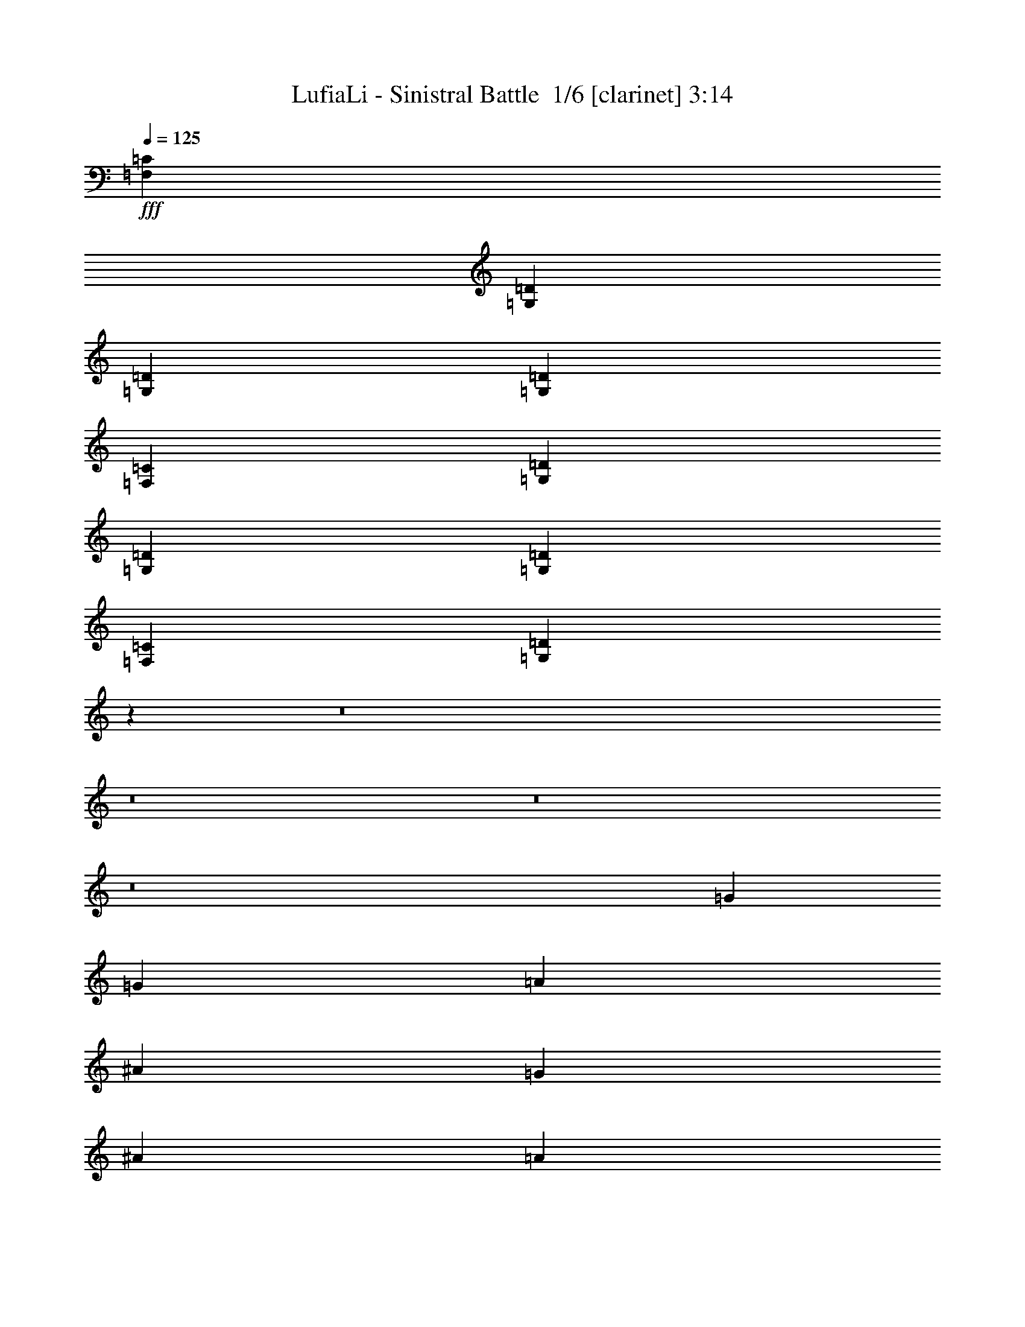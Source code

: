 % Produced with Bruzo's Transcoding Environment 2.0 alpha 
% Transcribed by Bruzo 

X:1
T: LufiaLi - Sinistral Battle  1/6 [clarinet] 3:14
Z: Transcribed with BruTE 6 357 3
L: 1/4
Q: 125
K: C
+fff+
[=F,5053/8000=C5053/8000]
[=G,20213/4000=D20213/4000]
[=G,379/400=D379/400]
[=G,13897/4000=D13897/4000]
[=F,5053/8000=C5053/8000]
[=G,40427/8000=D40427/8000]
[=G,379/400=D379/400]
[=G,27793/8000=D27793/8000]
[=F,5053/8000=C5053/8000]
[=G,80741/8000=D80741/8000]
z2701/320
z8/1
z8/1
z8/1
z8/1
[=G20213/8000]
[=G5053/8000]
[=A2527/8000]
[^A5053/8000]
[=G379/400]
[^A379/200]
[=A2527/8000]
[=G1137/400]
[=F379/200]
[=G5053/8000]
[=A379/400]
[=F379/400]
[=D5053/8000]
[=c10107/4000]
[=c5053/8000]
[=d2527/8000]
[^A5053/8000]
[=A379/400]
[=G20213/8000]
[=G2527/4000]
[=A1263/4000]
[^A2527/4000]
[=G379/400]
[^A379/200]
[=A1263/4000]
[=G1137/400]
[=F379/200]
[=E5053/8000]
[=D379/400]
[=E379/400]
[=F2527/4000]
[=F20213/8000]
[=E1847/1000]
z12893/1000
z8/1
[=g379/400]
[^a379/400]
[=f5053/8000]
[^d12633/8000]
[^d2527/8000]
[=f2527/8000]
[=g1263/4000]
[=a20213/8000]
[^a10107/8000]
[=c'10107/8000]
[^F1263/4000]
[=G2527/8000]
[=A2527/8000]
[=G1263/4000]
[=A2527/8000]
[^A2527/8000]
[=A1263/4000]
[^A2527/8000]
[=c2527/8000]
[^A1263/4000]
[=c2527/8000]
[=d2527/8000]
[=c1263/4000]
[=d2527/8000]
[=e2527/8000]
[=f1263/4000]
[=f2527/8000]
[=g2527/8000]
[=a1263/4000]
[=g2527/8000]
[=a2527/8000]
[^a1263/4000]
[=a2527/8000]
[^a2527/8000]
[=c'1263/4000]
[^a2527/8000]
[=c'2527/8000]
[=d1263/4000]
[=e2527/8000]
[^f2527/8000]
[=g1263/4000]
[=a2177/8000]
z12257/1000
z8/1
[^D10107/8000^A10107/8000]
[=F379/400=c379/400]
[=G379/200=d379/200]
[=G1263/4000=d1263/4000]
[=F2527/4000=c2527/4000]
[^D5053/4000^A5053/4000]
[=F379/400=c379/400]
[=G379/200=d379/200]
[=G2527/8000=d2527/8000]
[=F5053/8000=c5053/8000]
[^D10107/8000^A10107/8000]
[=F379/400=c379/400]
[=G379/200=d379/200]
[=G2527/8000=d2527/8000]
[=F5053/8000=c5053/8000]
[^D5053/4000^A5053/4000]
[=F379/400=c379/400]
[=G29057/4000=d29057/4000]
[=F,5053/8000=C5053/8000]
[=G,40427/8000=D40427/8000]
[=G,379/400=D379/400]
[=G,27793/8000=D27793/8000]
[=F,5053/8000=C5053/8000]
[=G,40427/8000=D40427/8000]
[=G,379/400=D379/400]
[=G,27793/8000=D27793/8000]
[=F,5053/8000=C5053/8000]
[=G,16121/1600=D16121/1600]
z67661/8000
z8/1
z8/1
z8/1
z8/1
[=G20213/8000]
[=G2527/4000]
[=A1263/4000]
[^A2527/4000]
[=G379/400]
[^A15159/8000]
[=A2527/8000]
[=G1137/400]
[=F379/200]
[=G5053/8000]
[=A379/400]
[=F379/400]
[=D2527/4000]
[=c20213/8000]
[=c5053/8000]
[=d2527/8000]
[^A5053/8000]
[=A379/400]
[=G20213/8000]
[=G2527/4000]
[=A1263/4000]
[^A2527/4000]
[=G379/400]
[^A379/200]
[=A1263/4000]
[=G1137/400]
[=F379/200]
[=E2527/4000]
[=D379/400]
[=E379/400]
[=F5053/8000]
[=F20213/8000]
[=E757/400]
z5139/400
z8/1
[=g379/400]
[^a379/400]
[=f5053/8000]
[^d12633/8000]
[^d2527/8000]
[=f2527/8000]
[=g1263/4000]
[=a10107/4000]
[^a5053/4000]
[=c'10107/8000]
[^F2527/8000]
[=G1263/4000]
[=A2527/8000]
[=G2527/8000]
[=A1263/4000]
[^A2527/8000]
[=A2527/8000]
[^A1263/4000]
[=c2527/8000]
[^A1263/4000]
[=c2527/8000]
[=d2527/8000]
[=c1263/4000]
[=d2527/8000]
[=e2527/8000]
[=f1263/4000]
[=f2527/8000]
[=g2527/8000]
[=a1263/4000]
[=g2527/8000]
[=a2527/8000]
[^a1263/4000]
[=a2527/8000]
[^a2527/8000]
[=c'1263/4000]
[^a2527/8000]
[=c'2527/8000]
[=d1263/4000]
[=e2527/8000]
[^f2527/8000]
[=g1263/4000]
[=a2041/8000]
z6137/500
z8/1
[^D10107/8000^A10107/8000]
[=F379/400=c379/400]
[=G379/200=d379/200]
[=G2527/8000=d2527/8000]
[=F5053/8000=c5053/8000]
[^D10107/8000^A10107/8000]
[=F7579/8000=c7579/8000]
[=G379/200=d379/200]
[=G2527/8000=d2527/8000]
[=F5053/8000=c5053/8000]
[^D10107/8000^A10107/8000]
[=F379/400=c379/400]
[=G379/200=d379/200]
[=G2527/8000=d2527/8000]
[=F5053/8000=c5053/8000]
[^D10107/8000^A10107/8000]
[=F379/400=c379/400]
[=G17341/8000=d17341/8000]
z101/16

X:2
T: LufiaLi - Sinistral Battle  2/6 [flute] 3:14
Z: Transcribed with BruTE -17 356 5
L: 1/4
Q: 125
K: C
+fff+
[=F,5053/8000]
[=G,1263/4000]
[=A,2527/8000]
[^A,2527/8000]
[=C5053/8000]
[^A,2527/8000]
[=A,1263/4000]
[^A,2527/4000]
[=A,1263/4000]
[=G,2527/8000]
[=A,5053/8000]
[=G,2527/8000]
[=F,5053/8000]
[=G,2527/8000]
[=A,2527/8000]
[^A,1263/4000]
[=C2527/4000]
[^A,1263/4000]
[=A,2527/8000]
[^A,5053/8000]
[=A,2527/8000]
[=G,2527/8000]
[=A,5053/8000]
[=G,2527/8000]
[=F,5053/8000]
[=G,2527/8000]
[=A,1263/4000]
[^A,2527/8000]
[=C5053/8000]
[^A,2527/8000]
[=A,2527/8000]
[^A,5053/8000]
[=A,2527/8000]
[=G,1263/4000]
[=A,2527/4000]
[=G,1263/4000]
[=F,2527/4000]
[=G,1263/4000]
[=A,2527/8000]
[^A,2527/8000]
[=A,5053/8000]
[^A,1263/4000]
[=C2527/8000]
[^A,5053/8000]
[=C2527/8000]
[=D2527/8000]
[=C5053/8000]
[=D2527/8000]
[=F5053/8000]
[=G80853/8000]
[^A,10107/4000]
[^A,5053/8000]
[=C1263/4000]
[=D2527/4000]
[^A,379/400]
[=D379/200]
[=C1263/4000]
[^A,1137/400]
[=A,379/200]
[^A,2527/4000]
[=C379/400]
[=A,379/400]
[=F,5053/8000]
[^D20213/8000]
[^D2527/4000]
[=F1263/4000]
[=D2527/4000]
[=C379/400]
[^A,20213/8000]
[^A,5053/8000]
[=C2527/8000]
[=D5053/8000]
[^A,379/400]
[=D379/200]
[=C2527/8000]
[^A,1137/400]
[=A,379/200]
[=G,5053/8000]
[^F,379/400]
[=G,379/400]
[=A,5053/8000]
[=A,20213/8000]
[=G,10107/4000]
[^A,20213/8000]
[^A,5053/8000]
[=C2527/8000]
[=D5053/8000]
[^A,379/400]
[=D379/200]
[=C2527/8000]
[^A,1137/400]
[=A,379/200]
[^A,5053/8000]
[=C379/400]
[=A,379/400]
[=F,5053/8000]
[^D10107/4000]
[^D5053/8000]
[=F2527/8000]
[=D5053/8000]
[=C379/400]
[^A,20213/8000]
[^A,2527/4000]
[=C1263/4000]
[=D2527/4000]
[^A,379/400]
[=D379/200]
[=C1263/4000]
[^A,1137/400]
[=A,379/200]
[=G,5053/8000]
[^F,379/400]
[=G,379/400]
[=A,2527/4000]
[=A,20213/8000]
[=G,20213/8000]
[^D379/400]
[=G379/400]
[=d2527/4000]
[=c12633/8000]
[=c2527/8000]
[=d1263/4000]
[^d2527/8000]
[=f379/200]
[^d5053/8000]
[=d10107/8000]
[=A5053/4000]
[=G,2527/8000]
[=A,2527/8000]
[^A,1263/4000]
[=A,2527/8000]
[^A,2527/8000]
[=C1263/4000]
[^A,2527/8000]
[=C2527/8000]
[=D1263/4000]
[=C2527/8000]
[=D2527/8000]
[^D1263/4000]
[=D2527/8000]
[^D2527/8000]
[=F1263/4000]
[=G2527/8000]
[=D2527/8000]
[=E1263/4000]
[=F2527/8000]
[=E2527/8000]
[=F1263/4000]
[=G2527/8000]
[=F2527/8000]
[=G1263/4000]
[=A2527/8000]
[=G2527/8000]
[=A1263/4000]
[^A2527/8000]
[=A2527/8000]
[^A1263/4000]
[=c2527/8000]
[=d2527/8000]
[^D379/400]
[=G379/400]
[=d5053/8000]
[=c12633/8000]
[=c2527/8000]
[=d2527/8000]
[^d1263/4000]
[=f20213/8000]
[^f10107/8000]
[=a10107/8000]
[=D,1263/4000]
[=E,2527/8000]
[^F,2527/8000]
[=E,1263/4000]
[^F,2527/8000]
[=G,2527/8000]
[^F,1263/4000]
[=G,2527/8000]
[=A,2527/8000]
[=G,1263/4000]
[=A,2527/8000]
[^A,2527/8000]
[=A,1263/4000]
[^A,2527/8000]
[=C2527/8000]
[=D1263/4000]
[=D2527/8000]
[=E2527/8000]
[^F1263/4000]
[=E2527/8000]
[^F2527/8000]
[=G1263/4000]
[^F2527/8000]
[=G2527/8000]
[=A1263/4000]
[=G2527/8000]
[=A2527/8000]
[^A1263/4000]
[=c2527/8000]
[=d2527/8000]
[=e1263/4000]
[^F2527/8000]
[=G,5053/8000]
[^A,2527/4000]
[=A,1263/4000]
[=G,2527/8000]
[=F,1263/4000]
[=G,2527/4000]
[=D5053/8000]
[=C5053/8000]
[^A,2527/8000]
[=A,5053/8000]
[=G,2527/4000]
[^A,5053/8000]
[=A,2527/8000]
[=G,1263/4000]
[=F,2527/8000]
[=G,5053/8000]
[=C,2527/8000]
[=B,10107/8000]
[=C,1263/4000]
[=D,2527/8000]
[=G,5053/8000]
[^A,2527/4000]
[=A,1263/4000]
[=G,2527/8000]
[=F,2527/8000]
[=G,5053/8000]
[=D5053/8000]
[=C2527/4000]
[^A,1263/4000]
[=A,2527/4000]
[=G,5053/8000]
[^A,5053/8000]
[=A,2527/8000]
[=G,2527/8000]
[=F,1263/4000]
[=B,379/200]
[=B,2527/8000]
[=C1263/4000]
[=D2527/8000]
[=G5053/8000]
[^A2527/4000]
[=A1263/4000]
[=G2527/8000]
[=F2527/8000]
[=G5053/8000]
[=d5053/8000]
[=c2527/4000]
[^A1263/4000]
[=A2527/4000]
[=G5053/8000]
[^A5053/8000]
[=A2527/8000]
[=G2527/8000]
[=F1263/4000]
[=G2527/4000]
[=C1263/4000]
[=B,10107/8000]
[=C2527/8000]
[=D1263/4000]
[=G2527/4000]
[^A5053/8000]
[=A2527/8000]
[=G1263/4000]
[=F2527/8000]
[=G5053/8000]
[=d2527/4000]
[=c5053/8000]
[^A2527/8000]
[=A5053/8000]
[=G,5053/8000=G5053/8000]
[^A,5053/8000^A5053/8000]
[=A,2527/8000=A2527/8000]
[=G,2527/8000=G2527/8000]
[=F1263/4000]
[=D29057/4000]
[=F,5053/8000]
[=G,2527/8000]
[=A,1263/4000]
[^A,2527/8000]
[=C5053/8000]
[^A,2527/8000]
[=A,2527/8000]
[^A,5053/8000]
[=A,2527/8000]
[=G,1263/4000]
[=A,2527/4000]
[=G,1263/4000]
[=F,2527/4000]
[=G,1263/4000]
[=A,2527/8000]
[^A,2527/8000]
[=C5053/8000]
[^A,2527/8000]
[=A,1263/4000]
[^A,5053/8000]
[=A,2527/8000]
[=G,2527/8000]
[=A,5053/8000]
[=G,2527/8000]
[=F,5053/8000]
[=G,2527/8000]
[=A,1263/4000]
[^A,2527/8000]
[=C5053/8000]
[^A,2527/8000]
[=A,2527/8000]
[^A,5053/8000]
[=A,2527/8000]
[=G,1263/4000]
[=A,2527/4000]
[=G,1263/4000]
[=F,2527/4000]
[=G,1263/4000]
[=A,2527/8000]
[^A,2527/8000]
[=A,5053/8000]
[^A,2527/8000]
[=C1263/4000]
[^A,2527/4000]
[=C1263/4000]
[=D2527/8000]
[=C5053/8000]
[=D2527/8000]
[=F5053/8000]
[=G80853/8000]
[^A,10107/4000]
[^A,5053/8000]
[=C2527/8000]
[=D5053/8000]
[^A,379/400]
[=D379/200]
[=C2527/8000]
[^A,1137/400]
[=A,15159/8000]
[^A,2527/4000]
[=C379/400]
[=A,379/400]
[=F,5053/8000]
[^D20213/8000]
[^D2527/4000]
[=F1263/4000]
[=D2527/4000]
[=C379/400]
[^A,20213/8000]
[^A,5053/8000]
[=C2527/8000]
[=D5053/8000]
[^A,379/400]
[=D379/200]
[=C2527/8000]
[^A,1137/400]
[=A,379/200]
[=G,5053/8000]
[^F,379/400]
[=G,379/400]
[=A,5053/8000]
[=A,10107/4000]
[=G,20213/8000]
[^A,20213/8000]
[^A,2527/4000]
[=C1263/4000]
[=D2527/4000]
[^A,379/400]
[=D15159/8000]
[=C2527/8000]
[^A,1137/400]
[=A,379/200]
[^A,5053/8000]
[=C379/400]
[=A,379/400]
[=F,2527/4000]
[^D20213/8000]
[^D5053/8000]
[=F2527/8000]
[=D5053/8000]
[=C379/400]
[^A,20213/8000]
[^A,2527/4000]
[=C1263/4000]
[=D2527/4000]
[^A,379/400]
[=D379/200]
[=C1263/4000]
[^A,1137/400]
[=A,379/200]
[=G,2527/4000]
[^F,379/400]
[=G,379/400]
[=A,5053/8000]
[=A,20213/8000]
[=G,20213/8000]
[^D379/400]
[=G379/400]
[=d2527/4000]
[=c12633/8000]
[=c2527/8000]
[=d1263/4000]
[^d2527/8000]
[=f379/200]
[^d5053/8000]
[=d10107/8000]
[=A10107/8000]
[=G,1263/4000]
[=A,2527/8000]
[^A,2527/8000]
[=A,1263/4000]
[^A,2527/8000]
[=C2527/8000]
[^A,1263/4000]
[=C2527/8000]
[=D2527/8000]
[=C1263/4000]
[=D2527/8000]
[^D2527/8000]
[=D1263/4000]
[^D2527/8000]
[=F2527/8000]
[=G1263/4000]
[=D2527/8000]
[=E2527/8000]
[=F1263/4000]
[=E2527/8000]
[=F1263/4000]
[=G2527/8000]
[=F2527/8000]
[=G1263/4000]
[=A2527/8000]
[=G2527/8000]
[=A1263/4000]
[^A2527/8000]
[=A2527/8000]
[^A1263/4000]
[=c2527/8000]
[=d2527/8000]
[^D379/400]
[=G379/400]
[=d5053/8000]
[=c12633/8000]
[=c2527/8000]
[=d2527/8000]
[^d1263/4000]
[=f10107/4000]
[^f5053/4000]
[=a10107/8000]
[=D,2527/8000]
[=E,1263/4000]
[^F,2527/8000]
[=E,2527/8000]
[^F,1263/4000]
[=G,2527/8000]
[^F,2527/8000]
[=G,1263/4000]
[=A,2527/8000]
[=G,1263/4000]
[=A,2527/8000]
[^A,2527/8000]
[=A,1263/4000]
[^A,2527/8000]
[=C2527/8000]
[=D1263/4000]
[=D2527/8000]
[=E2527/8000]
[^F1263/4000]
[=E2527/8000]
[^F2527/8000]
[=G1263/4000]
[^F2527/8000]
[=G2527/8000]
[=A1263/4000]
[=G2527/8000]
[=A2527/8000]
[^A1263/4000]
[=c2527/8000]
[=d2527/8000]
[=e1263/4000]
[^F2527/8000]
[=G,5053/8000]
[^A,2527/4000]
[=A,1263/4000]
[=G,2527/8000]
[=F,2527/8000]
[=G,5053/8000]
[=D5053/8000]
[=C2527/4000]
[^A,1263/4000]
[=A,2527/4000]
[=G,5053/8000]
[^A,5053/8000]
[=A,2527/8000]
[=G,2527/8000]
[=F,1263/4000]
[=G,2527/4000]
[=C,1263/4000]
[=B,10107/8000]
[=C,2527/8000]
[=D,1263/4000]
[=G,5053/8000]
[^A,2527/4000]
[=A,1263/4000]
[=G,2527/8000]
[=F,2527/8000]
[=G,5053/8000]
[=D5053/8000]
[=C2527/4000]
[^A,1263/4000]
[=A,2527/4000]
[=G,5053/8000]
[^A,5053/8000]
[=A,2527/8000]
[=G,2527/8000]
[=F,1263/4000]
[=B,379/200]
[=B,2527/8000]
[=C2527/8000]
[=D1263/4000]
[=G2527/4000]
[^A5053/8000]
[=A2527/8000]
[=G1263/4000]
[=F2527/8000]
[=G5053/8000]
[=d2527/4000]
[=c5053/8000]
[^A2527/8000]
[=A5053/8000]
[=G5053/8000]
[^A2527/4000]
[=A1263/4000]
[=G2527/8000]
[=F1263/4000]
[=G2527/4000]
[=C1263/4000]
[=B,10107/8000]
[=C2527/8000]
[=D1263/4000]
[=G2527/4000]
[^A5053/8000]
[=A2527/8000]
[=G1263/4000]
[=F2527/8000]
[=G5053/8000]
[=d2527/4000]
[=c5053/8000]
[^A2527/8000]
[=A5053/8000]
[=G,5053/8000=G5053/8000]
[^A,2527/4000^A2527/4000]
[=A,1263/4000=A1263/4000]
[=G,2527/8000=G2527/8000]
[=F2527/8000]
[=D17341/8000]
z101/16

X:3
T: LufiaLi - Sinistral Battle  3/6 [lm fiddle] 3:14
Z: Transcribed with BruTE -44 242 1
L: 1/4
Q: 125
K: C
+ff+
[=F,5053/8000]
[=G,1263/4000]
[=A,2527/8000]
[^A,2527/8000]
[=C5053/8000]
[^A,2527/8000]
[=A,1263/4000]
[^A,2527/4000]
[=A,1263/4000]
[=G,2527/8000]
[=A,5053/8000]
[=G,2527/8000]
[=F,5053/8000]
[=G,2527/8000]
[=A,2527/8000]
[^A,1263/4000]
[=C2527/4000]
[^A,1263/4000]
[=A,2527/8000]
[^A,5053/8000]
[=A,2527/8000]
[=G,2527/8000]
[=A,5053/8000]
[=G,2527/8000]
[=F,5053/8000]
[=G,2527/8000]
[=A,1263/4000]
[^A,2527/8000]
[=C5053/8000]
[^A,2527/8000]
[=A,2527/8000]
[^A,5053/8000]
[=A,2527/8000]
[=G,1263/4000]
[=A,2527/4000]
[=G,1263/4000]
[=F,2527/4000]
[=G,1263/4000]
[=A,2527/8000]
[^A,2527/8000]
[=A,5053/8000]
[^A,1263/4000]
[=C2527/8000]
[^A,5053/8000]
[=C2527/8000]
[=D2527/8000]
[=C5053/8000]
[=D2527/8000]
[=F5053/8000]
[=G40269/8000]
[^A,921/4000=C,921/4000-]
[=D,337/1600=F,337/1600=C,337/1600]
[=G,421/2000=A,421/2000]
[^A,421/2000=C421/2000-]
[=D337/1600=F,337/1600=C337/1600]
[=G,421/2000=A,421/2000]
[^A,337/1600=C337/1600-]
[=D421/2000^D421/2000=C421/2000]
[=F337/1600^D337/1600-]
[^A,421/2000=C421/2000^D421/2000]
[=D337/1600^D337/1600]
[=F421/2000^D421/2000-]
[=G421/2000=A421/2000^D421/2000]
[=B337/1600^D337/1600]
[=F421/2000^D421/2000-]
[=G337/1600=A337/1600^D337/1600]
[=B421/2000=c421/2000]
[=d337/1600=e337/1600]
[=f421/2000=e421/2000]
[=d421/2000=B421/2000-]
[=A337/1600=G337/1600=B337/1600]
[=F421/2000^D421/2000]
[=F1527/8000=D1527/8000-]
[=C1/8=D1/8]
[^A,1/8]
[^A,2507/1000]
[^A,5053/8000]
[=C1263/4000]
[=D2527/4000]
[^A,379/400]
[=D379/200]
[=C1263/4000]
[^A,1137/400]
[=A,379/200]
[^A,2527/4000]
[=C379/400]
[=A,379/400]
[=F,5053/8000]
[^D20213/8000]
[^D2527/4000]
[=F1263/4000]
[=D2527/4000]
[=C379/400]
[^A,20213/8000]
[^A,5053/8000]
[=C2527/8000]
[=D5053/8000]
[^A,379/400]
[=D379/200]
[=C2527/8000]
[^A,1137/400]
[=A,379/200]
[=G,5053/8000]
[^F,379/400]
[=G,379/400]
[=A,5053/8000]
[=A,20213/8000]
[=G,10107/4000]
[^A,20213/8000]
[^A,5053/8000]
[=C2527/8000]
[=D5053/8000]
[^A,379/400]
[=D379/200]
[=C2527/8000]
[^A,1137/400]
[=A,379/200]
[^A,5053/8000]
[=C379/400]
[=A,379/400]
[=F,5053/8000]
[^D10107/4000]
[^D5053/8000]
[=F2527/8000]
[=D5053/8000]
[=C379/400]
[^A,20213/8000]
[^A,2527/4000]
[=C1263/4000]
[=D2527/4000]
[^A,379/400]
[=D379/200]
[=C1263/4000]
[^A,1137/400]
[=A,379/200]
[=G,5053/8000]
[^F,379/400]
[=G,379/400]
[=A,2527/4000]
[=A,20213/8000]
[=G,20213/8000]
[^D379/400]
[=G379/400]
[=d2527/4000]
[=c12633/8000]
[=c2527/8000]
[=d1263/4000]
[^d2527/8000]
[=f379/200]
[^d5053/8000]
[=d10107/8000]
[=A5053/4000]
[=G,2527/8000]
[=A,2527/8000]
[^A,1263/4000]
[=A,2527/8000]
[^A,2527/8000]
[=C1263/4000]
[^A,2527/8000]
[=C2527/8000]
[=D1263/4000]
[=C2527/8000]
[=D2527/8000]
[^D1263/4000]
[=D2527/8000]
[^D2527/8000]
[=F1263/4000]
[=G2527/8000]
[=D2527/8000]
[=E1263/4000]
[=F2527/8000]
[=E2527/8000]
[=F1263/4000]
[=G2527/8000]
[=F2527/8000]
[=G1263/4000]
[=A2527/8000]
[=G2527/8000]
[=A1263/4000]
[^A2527/8000]
[=A2527/8000]
[^A1263/4000]
[=c2527/8000]
[=d2527/8000]
[^D379/400]
[=G379/400]
[=d5053/8000]
[=c12633/8000]
[=c2527/8000]
[=d2527/8000]
[^d1263/4000]
[=f20213/8000]
[^f10107/8000]
[=a10107/8000]
[=D,1263/4000]
[=E,2527/8000]
[^F,2527/8000]
[=E,1263/4000]
[^F,2527/8000]
[=G,2527/8000]
[^F,1263/4000]
[=G,2527/8000]
[=A,2527/8000]
[=G,1263/4000]
[=A,2527/8000]
[^A,2527/8000]
[=A,1263/4000]
[^A,2527/8000]
[=C2527/8000]
[=D1263/4000]
[=D2527/8000]
[=E2527/8000]
[^F1263/4000]
[=E2527/8000]
[^F2527/8000]
[=G1263/4000]
[^F2527/8000]
[=G2527/8000]
[=A1263/4000]
[=G2527/8000]
[=A2527/8000]
[^A1263/4000]
[=c2527/8000]
[=d2527/8000]
[=e1263/4000]
[^F2527/8000]
[=G,5053/8000]
[^A,2527/4000]
[=A,1263/4000]
[=G,2527/8000]
[=F,1263/4000]
[=G,2527/4000]
[=D5053/8000]
[=C5053/8000]
[^A,2527/8000]
[=A,5053/8000]
[=G,2527/4000]
[^A,5053/8000]
[=A,2527/8000]
[=G,1263/4000]
[=F,2527/8000]
[=G,5053/8000]
[=C,2527/8000]
[=B,10107/8000]
[=C,1263/4000]
[=D,2527/8000]
[=G,5053/8000]
[^A,2527/4000]
[=A,1263/4000]
[=G,2527/8000]
[=F,2527/8000]
[=G,5053/8000]
[=D5053/8000]
[=C2527/4000]
[^A,1263/4000]
[=A,2527/4000]
[=G,5053/8000]
[^A,5053/8000]
[=A,2527/8000]
[=G,2527/8000]
[=F,1263/4000]
[=B,379/200]
[=B,2527/8000]
[=C1263/4000]
[=D2527/8000]
[=G5053/8000]
[^A2527/4000]
[=A1263/4000]
[=G2527/8000]
[=F2527/8000]
[=G5053/8000]
[=d5053/8000]
[=c2527/4000]
[^A1263/4000]
[=A2527/4000]
[=G5053/8000]
[^A5053/8000]
[=A2527/8000]
[=G2527/8000]
[=F1263/4000]
[=G2527/4000]
[=C1263/4000]
[=B,10107/8000]
[=C2527/8000]
[=D1263/4000]
[=G2527/4000]
[^A5053/8000]
[=A2527/8000]
[=G1263/4000]
[=F2527/8000]
[=G5053/8000]
[=d2527/4000]
[=c5053/8000]
[^A2527/8000]
[=A5053/8000]
[=G5053/8000]
[^A5053/8000]
[=A2527/8000]
[=G2527/8000]
[=F1263/4000]
[=D29057/4000]
[=F,5053/8000]
[=G,2527/8000]
[=A,1263/4000]
[^A,2527/8000]
[=C5053/8000]
[^A,2527/8000]
[=A,2527/8000]
[^A,5053/8000]
[=A,2527/8000]
[=G,1263/4000]
[=A,2527/4000]
[=G,1263/4000]
[=F,2527/4000]
[=G,1263/4000]
[=A,2527/8000]
[^A,2527/8000]
[=C5053/8000]
[^A,2527/8000]
[=A,1263/4000]
[^A,5053/8000]
[=A,2527/8000]
[=G,2527/8000]
[=A,5053/8000]
[=G,2527/8000]
[=F,5053/8000]
[=G,2527/8000]
[=A,1263/4000]
[^A,2527/8000]
[=C5053/8000]
[^A,2527/8000]
[=A,2527/8000]
[^A,5053/8000]
[=A,2527/8000]
[=G,1263/4000]
[=A,2527/4000]
[=G,1263/4000]
[=F,2527/4000]
[=G,1263/4000]
[=A,2527/8000]
[^A,2527/8000]
[=A,5053/8000]
[^A,2527/8000]
[=C1263/4000]
[^A,2527/4000]
[=C1263/4000]
[=D2527/8000]
[=C5053/8000]
[=D2527/8000]
[=F5053/8000]
[=G40269/8000]
[^A,921/4000=C,921/4000]
[=D,337/1600=F,337/1600]
[=G,421/2000=A,421/2000-]
[^A,337/1600=C337/1600=A,337/1600]
[=D421/2000=F,421/2000]
[=G,421/2000=A,421/2000-]
[^A,337/1600=C337/1600=A,337/1600]
[=D421/2000^D421/2000]
[=F337/1600^D337/1600-]
[^A,421/2000=C421/2000^D421/2000]
[=D337/1600^D337/1600]
[=F421/2000^D421/2000]
[=G337/1600=A337/1600]
[=B421/2000^D421/2000]
[=F421/2000^D421/2000]
[=G337/1600=A337/1600]
[=B421/2000=c421/2000-]
[=d337/1600=e337/1600=c337/1600]
[=f421/2000=e421/2000]
[=d337/1600=B337/1600]
[=A421/2000=G421/2000]
[=F337/1600^D337/1600-]
[=F763/4000=D763/4000^D763/4000]
[=C1/8-]
[^A,1/8=C1/8]
[^A,2507/1000]
[^A,5053/8000]
[=C2527/8000]
[=D5053/8000]
[^A,379/400]
[=D379/200]
[=C2527/8000]
[^A,1137/400]
[=A,15159/8000]
[^A,2527/4000]
[=C379/400]
[=A,379/400]
[=F,5053/8000]
[^D20213/8000]
[^D2527/4000]
[=F1263/4000]
[=D2527/4000]
[=C379/400]
[^A,20213/8000]
[^A,5053/8000]
[=C2527/8000]
[=D5053/8000]
[^A,379/400]
[=D379/200]
[=C2527/8000]
[^A,1137/400]
[=A,379/200]
[=G,5053/8000]
[^F,379/400]
[=G,379/400]
[=A,5053/8000]
[=A,10107/4000]
[=G,20213/8000]
[^A,20213/8000]
[^A,2527/4000]
[=C1263/4000]
[=D2527/4000]
[^A,379/400]
[=D15159/8000]
[=C2527/8000]
[^A,1137/400]
[=A,379/200]
[^A,5053/8000]
[=C379/400]
[=A,379/400]
[=F,2527/4000]
[^D20213/8000]
[^D5053/8000]
[=F2527/8000]
[=D5053/8000]
[=C379/400]
[^A,20213/8000]
[^A,2527/4000]
[=C1263/4000]
[=D2527/4000]
[^A,379/400]
[=D379/200]
[=C1263/4000]
[^A,1137/400]
[=A,379/200]
[=G,2527/4000]
[^F,379/400]
[=G,379/400]
[=A,5053/8000]
[=A,20213/8000]
[=G,20213/8000]
[^D379/400]
[=G379/400]
[=d2527/4000]
[=c12633/8000]
[=c2527/8000]
[=d1263/4000]
[^d2527/8000]
[=f379/200]
[^d5053/8000]
[=d10107/8000]
[=A10107/8000]
[=G,1263/4000]
[=A,2527/8000]
[^A,2527/8000]
[=A,1263/4000]
[^A,2527/8000]
[=C2527/8000]
[^A,1263/4000]
[=C2527/8000]
[=D2527/8000]
[=C1263/4000]
[=D2527/8000]
[^D2527/8000]
[=D1263/4000]
[^D2527/8000]
[=F2527/8000]
[=G1263/4000]
[=D2527/8000]
[=E2527/8000]
[=F1263/4000]
[=E2527/8000]
[=F1263/4000]
[=G2527/8000]
[=F2527/8000]
[=G1263/4000]
[=A2527/8000]
[=G2527/8000]
[=A1263/4000]
[^A2527/8000]
[=A2527/8000]
[^A1263/4000]
[=c2527/8000]
[=d2527/8000]
[^D379/400]
[=G379/400]
[=d5053/8000]
[=c12633/8000]
[=c2527/8000]
[=d2527/8000]
[^d1263/4000]
[=f10107/4000]
[^f5053/4000]
[=a10107/8000]
[=D,2527/8000]
[=E,1263/4000]
[^F,2527/8000]
[=E,2527/8000]
[^F,1263/4000]
[=G,2527/8000]
[^F,2527/8000]
[=G,1263/4000]
[=A,2527/8000]
[=G,1263/4000]
[=A,2527/8000]
[^A,2527/8000]
[=A,1263/4000]
[^A,2527/8000]
[=C2527/8000]
[=D1263/4000]
[=D2527/8000]
[=E2527/8000]
[^F1263/4000]
[=E2527/8000]
[^F2527/8000]
[=G1263/4000]
[^F2527/8000]
[=G2527/8000]
[=A1263/4000]
[=G2527/8000]
[=A2527/8000]
[^A1263/4000]
[=c2527/8000]
[=d2527/8000]
[=e1263/4000]
[^F2527/8000]
[=G,5053/8000]
[^A,2527/4000]
[=A,1263/4000]
[=G,2527/8000]
[=F,2527/8000]
[=G,5053/8000]
[=D5053/8000]
[=C2527/4000]
[^A,1263/4000]
[=A,2527/4000]
[=G,5053/8000]
[^A,5053/8000]
[=A,2527/8000]
[=G,2527/8000]
[=F,1263/4000]
[=G,2527/4000]
[=C,1263/4000]
[=B,10107/8000]
[=C,2527/8000]
[=D,1263/4000]
[=G,5053/8000]
[^A,2527/4000]
[=A,1263/4000]
[=G,2527/8000]
[=F,2527/8000]
[=G,5053/8000]
[=D5053/8000]
[=C2527/4000]
[^A,1263/4000]
[=A,2527/4000]
[=G,5053/8000]
[^A,5053/8000]
[=A,2527/8000]
[=G,2527/8000]
[=F,1263/4000]
[=B,379/200]
[=B,2527/8000]
[=C2527/8000]
[=D1263/4000]
[=G2527/4000]
[^A5053/8000]
[=A2527/8000]
[=G1263/4000]
[=F2527/8000]
[=G5053/8000]
[=d2527/4000]
[=c5053/8000]
[^A2527/8000]
[=A5053/8000]
[=G5053/8000]
[^A2527/4000]
[=A1263/4000]
[=G2527/8000]
[=F1263/4000]
[=G2527/4000]
[=C1263/4000]
[=B,10107/8000]
[=C2527/8000]
[=D1263/4000]
[=G2527/4000]
[^A5053/8000]
[=A2527/8000]
[=G1263/4000]
[=F2527/8000]
[=G5053/8000]
[=d2527/4000]
[=c5053/8000]
[^A2527/8000]
[=A5053/8000]
[=G5053/8000]
[^A2527/4000]
[=A1263/4000]
[=G2527/8000]
[=F2527/8000]
[=D17341/8000]
z101/16

X:4
T: LufiaLi - Sinistral Battle  4/6 [lute of ages] 3:14
Z: Transcribed with BruTE 35 217 2
L: 1/4
Q: 125
K: C
z42953/4000
+ff+
[=a2527/8000]
[=c'1263/4000]
[=d2527/8000]
[^d5053/8000]
[=d2527/8000]
[=c'2527/8000]
[=d5053/8000]
[=c'2527/8000]
[^a1263/4000]
[=c'2527/4000]
[^a1263/4000]
[=a2527/4000]
[^a1263/4000]
[=c'2527/8000]
[=d2527/8000]
[=c'5053/8000]
[=d1263/4000]
[^d2527/8000]
[=d5053/8000]
[^d2527/8000]
[=f2527/8000]
[^d5053/8000]
[=f2527/8000]
[=a5053/8000]
[^a80853/8000]
[=G2527/8000]
[=G2527/8000]
[=G1263/4000=d1263/4000]
[=G2527/8000]
[=G2527/8000]
[=G1263/4000=d1263/4000]
[=G2527/8000]
[=G2527/8000]
[=G1263/4000=d1263/4000]
[=G2527/8000]
[=G1263/4000]
[=G2527/8000=d2527/8000]
[=G2527/8000]
[=G1263/4000]
[=G2527/8000=d2527/8000]
[=G2527/8000]
[^D1263/4000]
[^D2527/8000]
[^D2527/8000^A2527/8000]
[^D1263/4000]
[^D2527/8000]
[^D2527/8000^A2527/8000]
[^D1263/4000]
[^D2527/8000]
[^D2527/8000^A2527/8000]
[^D1263/4000]
[^D2527/8000]
[^D2527/8000^A2527/8000]
[^D1263/4000]
[^D2527/8000]
[^D2527/8000^A2527/8000]
[^D1263/4000]
[=F2527/8000]
[=F2527/8000]
[=F1263/4000=c1263/4000]
[=F2527/8000]
[=F2527/8000]
[=F1263/4000=c1263/4000]
[=F2527/8000]
[=F2527/8000]
[=F1263/4000=c1263/4000]
[=F2527/8000]
[=F2527/8000]
[=F1263/4000=c1263/4000]
[=F2527/8000]
[=F2527/8000]
[=F1263/4000=c1263/4000]
[=F2527/8000]
[=D2527/8000]
[=D1263/4000]
[=D2527/8000=A2527/8000]
[=D2527/8000]
[=D1263/4000]
[=D2527/8000=A2527/8000]
[=D2527/8000]
[=D1263/4000]
[=D2527/8000=A2527/8000]
[=D2527/8000]
[=D1263/4000]
[=D2527/8000=A2527/8000]
[=D2527/8000]
[=D1263/4000]
[=D2527/8000=A2527/8000]
[=D2527/8000]
[=G1263/4000]
[=G2527/8000]
[=G1263/4000=d1263/4000]
[=G2527/8000]
[=G2527/8000]
[=G1263/4000=d1263/4000]
[=G2527/8000]
[=G2527/8000]
[=G1263/4000=d1263/4000]
[=G2527/8000]
[=G2527/8000]
[=G1263/4000=d1263/4000]
[=G2527/8000]
[=G2527/8000]
[=G1263/4000=d1263/4000]
[=G2527/8000]
[^D2527/8000]
[^D1263/4000]
[^D2527/8000^A2527/8000]
[^D2527/8000]
[^D1263/4000]
[^D2527/8000^A2527/8000]
[^D2527/8000]
[^D1263/4000]
[^D2527/8000^A2527/8000]
[^D2527/8000]
[^D1263/4000]
[^D2527/8000^A2527/8000]
[^D2527/8000]
[^D1263/4000]
[^D2527/8000^A2527/8000]
[^D2527/8000]
[=F1263/4000]
[=F2527/8000]
[=F2527/8000=c2527/8000]
[=F1263/4000]
[=F2527/8000]
[=F2527/8000=c2527/8000]
[=F1263/4000]
[=F2527/8000]
[^F2527/8000^c2527/8000]
[^F1263/4000]
[^F2527/8000]
[^F2527/8000^c2527/8000]
[^F1263/4000]
[^F2527/8000]
[^F2527/8000^c2527/8000]
[^F1263/4000]
[=G2527/8000]
[=G2527/8000]
[=G1263/4000=d1263/4000]
[=G2527/8000]
[=G2527/8000]
[=G1263/4000=d1263/4000]
[=G2527/8000]
[=G1263/4000]
[=G2527/8000=d2527/8000]
[=G2527/8000]
[=G1263/4000]
[=G2527/8000=d2527/8000]
[=G2527/8000]
[=F379/400=c379/400]
[=G1263/4000]
[=G2527/8000]
[=G2527/8000=d2527/8000]
[=G1263/4000]
[=G2527/8000]
[=G2527/8000=d2527/8000]
[=G1263/4000]
[=G2527/8000]
[=G2527/8000=d2527/8000]
[=G1263/4000]
[=G2527/8000]
[=G2527/8000=d2527/8000]
[=G1263/4000]
[=G2527/8000]
[=G2527/8000=d2527/8000]
[=G1263/4000]
[^D2527/8000]
[^D2527/8000]
[^D1263/4000^A1263/4000]
[^D2527/8000]
[^D2527/8000]
[^D1263/4000^A1263/4000]
[^D2527/8000]
[^D2527/8000]
[^D1263/4000^A1263/4000]
[^D2527/8000]
[^D2527/8000]
[^D1263/4000^A1263/4000]
[^D2527/8000]
[^D2527/8000]
[^D1263/4000^A1263/4000]
[^D2527/8000]
[=F2527/8000]
[=F1263/4000]
[=F2527/8000=c2527/8000]
[=F2527/8000]
[=F1263/4000]
[=F2527/8000=c2527/8000]
[=F2527/8000]
[=F1263/4000]
[=F2527/8000=c2527/8000]
[=F2527/8000]
[=F1263/4000]
[=F2527/8000=c2527/8000]
[=F1263/4000]
[=F2527/8000]
[=F2527/8000=c2527/8000]
[=F1263/4000]
[=D2527/8000]
[=D2527/8000]
[=D1263/4000=A1263/4000]
[=D2527/8000]
[=D2527/8000]
[=D1263/4000=A1263/4000]
[=D2527/8000]
[=D2527/8000]
[=D1263/4000=A1263/4000]
[=D2527/8000]
[=D2527/8000]
[=D1263/4000=A1263/4000]
[=D2527/8000]
[=D2527/8000]
[=D1263/4000=A1263/4000]
[=D2527/8000]
[=G2527/8000]
[=G1263/4000]
[=G2527/8000=d2527/8000]
[=G2527/8000]
[=G1263/4000]
[=G2527/8000=d2527/8000]
[=G2527/8000]
[=G1263/4000]
[=G2527/8000=d2527/8000]
[=G2527/8000]
[=G1263/4000]
[=G2527/8000=d2527/8000]
[=G2527/8000]
[=G1263/4000]
[=G2527/8000=d2527/8000]
[=G2527/8000]
[^D1263/4000]
[^D2527/8000]
[^D2527/8000^A2527/8000]
[^D1263/4000]
[^D2527/8000]
[^D2527/8000^A2527/8000]
[^D1263/4000]
[^D2527/8000]
[^D2527/8000^A2527/8000]
[^D1263/4000]
[^D2527/8000]
[^D2527/8000^A2527/8000]
[^D1263/4000]
[^D2527/8000]
[^D2527/8000^A2527/8000]
[^D1263/4000]
[=F2527/8000]
[=F2527/8000]
[=F1263/4000=c1263/4000]
[=F2527/8000]
[=F1263/4000]
[=F2527/8000=c2527/8000]
[=F2527/8000]
[=F1263/4000]
[^F2527/8000^c2527/8000]
[^F2527/8000]
[^F1263/4000]
[^F2527/8000^c2527/8000]
[^F2527/8000]
[^F1263/4000]
[^F2527/8000^c2527/8000]
[^F2527/8000]
[=G1263/4000]
[=G2527/8000]
[=G2527/8000=d2527/8000]
[=G1263/4000]
[=G2527/8000]
[=G2527/8000=d2527/8000]
[=G1263/4000]
[=G2527/8000]
[=G2527/8000=d2527/8000]
[=G1263/4000]
[=G2527/8000]
[=G2527/8000=d2527/8000]
[=G1263/4000]
[=F379/400=c379/400]
[^D2527/8000]
[^D2527/8000]
[^D1263/4000^A1263/4000]
[^D2527/8000]
[^D2527/8000]
[^D1263/4000^A1263/4000]
[^D2527/8000]
[^D2527/8000]
[^D1263/4000^A1263/4000]
[^D2527/8000]
[^D2527/8000]
[^D1263/4000^A1263/4000]
[^D2527/8000]
[^D2527/8000]
[^D1263/4000^A1263/4000]
[^D2527/8000]
[=F2527/8000]
[=F1263/4000]
[=F2527/8000=c2527/8000]
[=F2527/8000]
[=F1263/4000]
[=F2527/8000=c2527/8000]
[=F2527/8000]
[=F1263/4000]
[=F2527/8000=c2527/8000]
[=F1263/4000]
[=F2527/8000]
[=F2527/8000=c2527/8000]
[=F1263/4000]
[=F2527/8000]
[=F2527/8000=c2527/8000]
[=F1263/4000]
[=d379/400=g379/400]
[^c379/400^f379/400]
[^c10107/8000^g10107/8000]
[=f5053/8000=c'5053/8000]
[=e2527/4000=b2527/4000]
[=c5053/8000=g5053/8000]
[^d379/400^a379/400]
[=d379/400=a379/400]
[^A10107/8000=f10107/8000]
[^c5053/8000^g5053/8000]
[=c5053/8000=g5053/8000]
[=D2527/4000=A2527/4000]
[^D1263/4000]
[^D2527/8000]
[^D2527/8000^A2527/8000]
[^D1263/4000]
[^D2527/8000]
[^D2527/8000^A2527/8000]
[^D1263/4000]
[^D2527/8000]
[^D2527/8000^A2527/8000]
[^D1263/4000]
[^D2527/8000]
[^D2527/8000^A2527/8000]
[^D1263/4000]
[^D2527/8000]
[^D2527/8000^A2527/8000]
[^D1263/4000]
[=F2527/8000]
[=F1263/4000]
[=F2527/8000=c2527/8000]
[=F2527/8000]
[=F1263/4000]
[=F2527/8000=c2527/8000]
[=F2527/8000]
[=F1263/4000]
[=F2527/8000=c2527/8000]
[=F2527/8000]
[=F1263/4000]
[=F2527/8000=c2527/8000]
[=F2527/8000]
[=F1263/4000]
[=F2527/8000=c2527/8000]
[=F203/800]
z7191/500
z8/1
z8/1
[^a5053/8000]
[=d2527/4000]
[=c'1263/4000]
[^a2527/8000]
[=a2527/8000]
[^a5053/8000]
[=f5053/8000]
[^d2527/4000]
[=d1263/4000]
[=c'2527/4000]
[^a5053/8000]
[=d5053/8000]
[=c'2527/8000]
[^a2527/8000]
[=a1263/4000]
[^a2527/4000]
[^d1263/4000]
[=d9751/8000]
z5409/8000
[^a2527/4000]
[=d5053/8000]
[=c'2527/8000]
[^a1263/4000]
[=a2527/8000]
[^a5053/8000]
[=f2527/4000]
[^d5053/8000]
[=d2527/8000]
[=c'5053/8000]
[^a5053/8000]
[=d5053/8000]
[=c'2527/8000]
[^a2527/8000]
[=a1263/4000]
[=g28989/4000]
z43021/4000
[=a2527/8000]
[=c'1263/4000]
[=d2527/8000]
[^d5053/8000]
[=d2527/8000]
[=c'2527/8000]
[=d5053/8000]
[=c'2527/8000]
[^a1263/4000]
[=c'2527/4000]
[^a1263/4000]
[=a2527/4000]
[^a1263/4000]
[=c'2527/8000]
[=d2527/8000]
[=c'5053/8000]
[=d2527/8000]
[^d1263/4000]
[=d2527/4000]
[^d1263/4000]
[=f2527/8000]
[^d5053/8000]
[=f2527/8000]
[=a5053/8000]
[^a80853/8000]
[=G2527/8000]
[=G2527/8000]
[=G1263/4000=d1263/4000]
[=G2527/8000]
[=G2527/8000]
[=G1263/4000=d1263/4000]
[=G2527/8000]
[=G2527/8000]
[=G1263/4000=d1263/4000]
[=G2527/8000]
[=G2527/8000]
[=G1263/4000=d1263/4000]
[=G2527/8000]
[=G2527/8000]
[=G1263/4000=d1263/4000]
[=G2527/8000]
[^D2527/8000]
[^D1263/4000]
[^D2527/8000^A2527/8000]
[^D2527/8000]
[^D1263/4000]
[^D2527/8000^A2527/8000]
[^D2527/8000]
[^D1263/4000]
[^D2527/8000^A2527/8000]
[^D2527/8000]
[^D1263/4000]
[^D2527/8000^A2527/8000]
[^D2527/8000]
[^D1263/4000]
[^D2527/8000^A2527/8000]
[^D2527/8000]
[=F1263/4000]
[=F2527/8000]
[=F2527/8000=c2527/8000]
[=F1263/4000]
[=F2527/8000]
[=F1263/4000=c1263/4000]
[=F2527/8000]
[=F2527/8000]
[=F1263/4000=c1263/4000]
[=F2527/8000]
[=F2527/8000]
[=F1263/4000=c1263/4000]
[=F2527/8000]
[=F2527/8000]
[=F1263/4000=c1263/4000]
[=F2527/8000]
[=D2527/8000]
[=D1263/4000]
[=D2527/8000=A2527/8000]
[=D2527/8000]
[=D1263/4000]
[=D2527/8000=A2527/8000]
[=D2527/8000]
[=D1263/4000]
[=D2527/8000=A2527/8000]
[=D2527/8000]
[=D1263/4000]
[=D2527/8000=A2527/8000]
[=D2527/8000]
[=D1263/4000]
[=D2527/8000=A2527/8000]
[=D2527/8000]
[=G1263/4000]
[=G2527/8000]
[=G2527/8000=d2527/8000]
[=G1263/4000]
[=G2527/8000]
[=G2527/8000=d2527/8000]
[=G1263/4000]
[=G2527/8000]
[=G2527/8000=d2527/8000]
[=G1263/4000]
[=G2527/8000]
[=G2527/8000=d2527/8000]
[=G1263/4000]
[=G2527/8000]
[=G2527/8000=d2527/8000]
[=G1263/4000]
[^D2527/8000]
[^D2527/8000]
[^D1263/4000^A1263/4000]
[^D2527/8000]
[^D2527/8000]
[^D1263/4000^A1263/4000]
[^D2527/8000]
[^D2527/8000]
[^D1263/4000^A1263/4000]
[^D2527/8000]
[^D1263/4000]
[^D2527/8000^A2527/8000]
[^D2527/8000]
[^D1263/4000]
[^D2527/8000^A2527/8000]
[^D2527/8000]
[=F1263/4000]
[=F2527/8000]
[=F2527/8000=c2527/8000]
[=F1263/4000]
[=F2527/8000]
[=F2527/8000=c2527/8000]
[=F1263/4000]
[=F2527/8000]
[^F2527/8000^c2527/8000]
[^F1263/4000]
[^F2527/8000]
[^F2527/8000^c2527/8000]
[^F1263/4000]
[^F2527/8000]
[^F2527/8000^c2527/8000]
[^F1263/4000]
[=G2527/8000]
[=G2527/8000]
[=G1263/4000=d1263/4000]
[=G2527/8000]
[=G2527/8000]
[=G1263/4000=d1263/4000]
[=G2527/8000]
[=G2527/8000]
[=G1263/4000=d1263/4000]
[=G2527/8000]
[=G2527/8000]
[=G1263/4000=d1263/4000]
[=G2527/8000]
[=F379/400=c379/400]
[=G2527/8000]
[=G1263/4000]
[=G2527/8000=d2527/8000]
[=G2527/8000]
[=G1263/4000]
[=G2527/8000=d2527/8000]
[=G2527/8000]
[=G1263/4000]
[=G2527/8000=d2527/8000]
[=G2527/8000]
[=G1263/4000]
[=G2527/8000=d2527/8000]
[=G2527/8000]
[=G1263/4000]
[=G2527/8000=d2527/8000]
[=G2527/8000]
[^D1263/4000]
[^D2527/8000]
[^D1263/4000^A1263/4000]
[^D2527/8000]
[^D2527/8000]
[^D1263/4000^A1263/4000]
[^D2527/8000]
[^D2527/8000]
[^D1263/4000^A1263/4000]
[^D2527/8000]
[^D2527/8000]
[^D1263/4000^A1263/4000]
[^D2527/8000]
[^D2527/8000]
[^D1263/4000^A1263/4000]
[^D2527/8000]
[=F2527/8000]
[=F1263/4000]
[=F2527/8000=c2527/8000]
[=F2527/8000]
[=F1263/4000]
[=F2527/8000=c2527/8000]
[=F2527/8000]
[=F1263/4000]
[=F2527/8000=c2527/8000]
[=F2527/8000]
[=F1263/4000]
[=F2527/8000=c2527/8000]
[=F2527/8000]
[=F1263/4000]
[=F2527/8000=c2527/8000]
[=F2527/8000]
[=D1263/4000]
[=D2527/8000]
[=D2527/8000=A2527/8000]
[=D1263/4000]
[=D2527/8000]
[=D2527/8000=A2527/8000]
[=D1263/4000]
[=D2527/8000]
[=D2527/8000=A2527/8000]
[=D1263/4000]
[=D2527/8000]
[=D2527/8000=A2527/8000]
[=D1263/4000]
[=D2527/8000]
[=D2527/8000=A2527/8000]
[=D1263/4000]
[=G2527/8000]
[=G2527/8000]
[=G1263/4000=d1263/4000]
[=G2527/8000]
[=G2527/8000]
[=G1263/4000=d1263/4000]
[=G2527/8000]
[=G1263/4000]
[=G2527/8000=d2527/8000]
[=G2527/8000]
[=G1263/4000]
[=G2527/8000=d2527/8000]
[=G2527/8000]
[=G1263/4000]
[=G2527/8000=d2527/8000]
[=G2527/8000]
[^D1263/4000]
[^D2527/8000]
[^D2527/8000^A2527/8000]
[^D1263/4000]
[^D2527/8000]
[^D2527/8000^A2527/8000]
[^D1263/4000]
[^D2527/8000]
[^D2527/8000^A2527/8000]
[^D1263/4000]
[^D2527/8000]
[^D2527/8000^A2527/8000]
[^D1263/4000]
[^D2527/8000]
[^D2527/8000^A2527/8000]
[^D1263/4000]
[=F2527/8000]
[=F2527/8000]
[=F1263/4000=c1263/4000]
[=F2527/8000]
[=F2527/8000]
[=F1263/4000=c1263/4000]
[=F2527/8000]
[=F2527/8000]
[^F1263/4000^c1263/4000]
[^F2527/8000]
[^F2527/8000]
[^F1263/4000^c1263/4000]
[^F2527/8000]
[^F2527/8000]
[^F1263/4000^c1263/4000]
[^F2527/8000]
[=G2527/8000]
[=G1263/4000]
[=G2527/8000=d2527/8000]
[=G2527/8000]
[=G1263/4000]
[=G2527/8000=d2527/8000]
[=G2527/8000]
[=G1263/4000]
[=G2527/8000=d2527/8000]
[=G2527/8000]
[=G1263/4000]
[=G2527/8000=d2527/8000]
[=G1263/4000]
[=F379/400=c379/400]
[^D2527/8000]
[^D2527/8000]
[^D1263/4000^A1263/4000]
[^D2527/8000]
[^D2527/8000]
[^D1263/4000^A1263/4000]
[^D2527/8000]
[^D2527/8000]
[^D1263/4000^A1263/4000]
[^D2527/8000]
[^D2527/8000]
[^D1263/4000^A1263/4000]
[^D2527/8000]
[^D2527/8000]
[^D1263/4000^A1263/4000]
[^D2527/8000]
[=F2527/8000]
[=F1263/4000]
[=F2527/8000=c2527/8000]
[=F2527/8000]
[=F1263/4000]
[=F2527/8000=c2527/8000]
[=F2527/8000]
[=F1263/4000]
[=F2527/8000=c2527/8000]
[=F2527/8000]
[=F1263/4000]
[=F2527/8000=c2527/8000]
[=F2527/8000]
[=F1263/4000]
[=F2527/8000=c2527/8000]
[=F2527/8000]
[=d379/400=g379/400]
[^c379/400^f379/400]
[^c5053/4000^g5053/4000]
[=f2527/4000=c'2527/4000]
[=e5053/8000=b5053/8000]
[=c5053/8000=g5053/8000]
[^d379/400^a379/400]
[=d379/400=a379/400]
[^A10107/8000=f10107/8000]
[^c5053/8000^g5053/8000]
[=c5053/8000=g5053/8000]
[=D2527/4000=A2527/4000]
[^D1263/4000]
[^D2527/8000]
[^D2527/8000^A2527/8000]
[^D1263/4000]
[^D2527/8000]
[^D2527/8000^A2527/8000]
[^D1263/4000]
[^D2527/8000]
[^D2527/8000^A2527/8000]
[^D1263/4000]
[^D2527/8000]
[^D2527/8000^A2527/8000]
[^D1263/4000]
[^D2527/8000]
[^D2527/8000^A2527/8000]
[^D1263/4000]
[=F2527/8000]
[=F2527/8000]
[=F1263/4000=c1263/4000]
[=F2527/8000]
[=F2527/8000]
[=F1263/4000=c1263/4000]
[=F2527/8000]
[=F2527/8000]
[=F1263/4000=c1263/4000]
[=F2527/8000]
[=F2527/8000]
[=F1263/4000=c1263/4000]
[=F2527/8000]
[=F2527/8000]
[=F1263/4000=c1263/4000]
[=F1197/4000]
z28673/2000
z8/1
z8/1
[^a2527/4000]
[=d5053/8000]
[=c'2527/8000]
[^a1263/4000]
[=a2527/8000]
[^a5053/8000]
[=f2527/4000]
[^d5053/8000]
[=d2527/8000]
[=c'5053/8000]
[^a5053/8000]
[=d2527/4000]
[=c'1263/4000]
[^a2527/8000]
[=a1263/4000]
[^a2527/4000]
[^d1263/4000]
[=d1923/1600]
z1109/1600
[^a2527/4000]
[=d5053/8000]
[=c'2527/8000]
[^a1263/4000]
[=a2527/8000]
[^a5053/8000]
[=f2527/4000]
[^d5053/8000]
[=d2527/8000]
[=c'5053/8000]
[^a5053/8000]
[=d2527/4000]
[=c'1263/4000]
[^a2527/8000]
[=a2527/8000]
[=g17341/8000]
z101/16

X:5
T: LufiaLi - Sinistral Battle  5/6 [theorbo] 3:14
Z: Transcribed with BruTE 2 122 4
L: 1/4
Q: 125
K: C
+ff+
[=F5053/8000]
[=G20213/4000]
[=G379/400]
[=G13897/4000]
[=F5053/8000]
[=G40427/8000]
[=G379/400]
[=G27793/8000]
[=F5053/8000]
[=G80853/8000]
[=G2527/8000]
[=G2527/8000]
[=G1263/4000]
[=G2527/8000]
[=G2527/8000]
[=G1263/4000]
[=G2527/8000]
[=G2527/8000]
[=G1263/4000]
[=G2527/8000]
[=G1263/4000]
[=G2527/8000]
[=G2527/8000]
[^A1263/4000]
[=A2527/8000]
[=F2527/8000]
[^D1263/4000]
[^D2527/8000]
[^D2527/8000]
[^D1263/4000]
[^D2527/8000]
[^D2527/8000]
[^D1263/4000]
[^D2527/8000]
[^D2527/8000]
[^D1263/4000]
[^D2527/8000]
[^D2527/8000]
[^D1263/4000]
[=F2527/8000]
[^A2527/8000]
[^D1263/4000]
[=F2527/8000]
[=F2527/8000]
[=F1263/4000]
[=F2527/8000]
[=F2527/8000]
[=F1263/4000]
[=F2527/8000]
[=F2527/8000]
[=F1263/4000]
[=F2527/8000]
[=F2527/8000]
[^d1263/4000]
[^d2527/8000]
[^d2527/8000]
[=c1263/4000]
[=c2527/8000]
[=D2527/8000]
[=D1263/4000]
[=D2527/8000]
[=D2527/8000]
[=D1263/4000]
[=D2527/8000]
[=D2527/8000]
[=D1263/4000]
[=F2527/8000]
[=A2527/8000]
[^A1263/4000]
[=F2527/8000]
[^A2527/8000]
[=c1263/4000]
[=d2527/8000]
[=c2527/8000]
[=G1263/4000]
[=G2527/8000]
[=G1263/4000]
[=G2527/8000]
[=G2527/8000]
[=G1263/4000]
[=G2527/8000]
[=G2527/8000]
[=G1263/4000]
[=G2527/8000]
[=G2527/8000]
[=G1263/4000]
[=G2527/8000]
[^A2527/8000]
[=A1263/4000]
[=F2527/8000]
[^D2527/8000]
[^D1263/4000]
[^D2527/8000]
[^D2527/8000]
[^D1263/4000]
[^D2527/8000]
[^D2527/8000]
[^D1263/4000]
[^D2527/8000]
[^D2527/8000]
[^D1263/4000]
[^D2527/8000]
[^D2527/8000]
[=F1263/4000]
[^A2527/8000]
[^D2527/8000]
[=F1263/4000]
[=F2527/8000]
[=F2527/8000]
[=F1263/4000]
[=F2527/8000]
[=F2527/8000]
[=F1263/4000]
[=F2527/8000]
[^F2527/8000]
[^F1263/4000]
[^F2527/8000]
[^F2527/8000]
[^F1263/4000]
[^F2527/8000]
[^F2527/8000]
[^F1263/4000]
[=G2527/8000]
[=G2527/8000]
[=G1263/4000]
[=G2527/8000]
[=G2527/8000]
[=G1263/4000]
[=G2527/8000]
[=G1263/4000]
[=G2527/8000]
[=G2527/8000]
[=G1263/4000]
[=G2527/8000]
[=G2527/8000]
[=F379/400]
[=G1263/4000]
[=G2527/8000]
[=G2527/8000]
[=G1263/4000]
[=G2527/8000]
[=G2527/8000]
[=G1263/4000]
[=G2527/8000]
[=G2527/8000]
[=G1263/4000]
[=G2527/8000]
[=G2527/8000]
[=G1263/4000]
[^A2527/8000]
[=A2527/8000]
[=F1263/4000]
[^D2527/8000]
[^D2527/8000]
[^D1263/4000]
[^D2527/8000]
[^D2527/8000]
[^D1263/4000]
[^D2527/8000]
[^D2527/8000]
[^D1263/4000]
[^D2527/8000]
[^D2527/8000]
[^D1263/4000]
[^D2527/8000]
[=F2527/8000]
[^A1263/4000]
[^D2527/8000]
[=F2527/8000]
[=F1263/4000]
[=F2527/8000]
[=F2527/8000]
[=F1263/4000]
[=F2527/8000]
[=F2527/8000]
[=F1263/4000]
[=F2527/8000]
[=F2527/8000]
[=F1263/4000]
[^d2527/8000]
[^d1263/4000]
[^d2527/8000]
[=c2527/8000]
[=c1263/4000]
[=D2527/8000]
[=D2527/8000]
[=D1263/4000]
[=D2527/8000]
[=D2527/8000]
[=D1263/4000]
[=D2527/8000]
[=D2527/8000]
[=F1263/4000]
[=A2527/8000]
[^A2527/8000]
[=F1263/4000]
[^A2527/8000]
[=c2527/8000]
[=d1263/4000]
[=c2527/8000]
[=G2527/8000]
[=G1263/4000]
[=G2527/8000]
[=G2527/8000]
[=G1263/4000]
[=G2527/8000]
[=G2527/8000]
[=G1263/4000]
[=G2527/8000]
[=G2527/8000]
[=G1263/4000]
[=G2527/8000]
[=G2527/8000]
[^A1263/4000]
[=A2527/8000]
[=F2527/8000]
[^D1263/4000]
[^D2527/8000]
[^D2527/8000]
[^D1263/4000]
[^D2527/8000]
[^D2527/8000]
[^D1263/4000]
[^D2527/8000]
[^D2527/8000]
[^D1263/4000]
[^D2527/8000]
[^D2527/8000]
[^D1263/4000]
[=F2527/8000]
[^A2527/8000]
[^D1263/4000]
[=F2527/8000]
[=F2527/8000]
[=F1263/4000]
[=F2527/8000]
[=F1263/4000]
[=F2527/8000]
[=F2527/8000]
[=F1263/4000]
[^F2527/8000]
[^F2527/8000]
[^F1263/4000]
[^F2527/8000]
[^F2527/8000]
[^F1263/4000]
[^F2527/8000]
[^F2527/8000]
[=G1263/4000]
[=G2527/8000]
[=G2527/8000]
[=G1263/4000]
[=G2527/8000]
[=G2527/8000]
[=G1263/4000]
[=G2527/8000]
[=G2527/8000]
[=G1263/4000]
[=G2527/8000]
[=G2527/8000]
[=G1263/4000]
[=F2527/8000]
[=F2527/8000]
[=F1263/4000]
[^D2527/8000]
[^D2527/8000]
[^D1263/4000]
[^D2527/8000]
[^D2527/8000]
[^D1263/4000]
[^D2527/8000]
[^D2527/8000]
[^D1263/4000]
[^D2527/8000]
[^D2527/8000]
[^D1263/4000]
[^D2527/8000]
[^D2527/8000]
[^D1263/4000]
[^D2527/8000]
[=F2527/8000]
[=F1263/4000]
[=F2527/8000]
[=F2527/8000]
[=F1263/4000]
[=F2527/8000]
[=F2527/8000]
[=F1263/4000]
[=F2527/8000]
[=F1263/4000]
[=F2527/8000]
[=F2527/8000]
[=F1263/4000]
[=A2527/8000]
[=c2527/8000]
[=F1263/4000]
[=G2527/8000]
[=G2527/8000]
[=G1263/4000]
[=G2527/8000]
[=G2527/8000]
[=G1263/4000]
[=G2527/8000]
[=G2527/8000]
[=G1263/4000]
[=G2527/8000]
[=G2527/8000]
[=G1263/4000]
[=G2527/8000]
[=G2527/8000]
[=G1263/4000]
[=G2527/8000]
[=G2527/8000]
[=G1263/4000]
[=G2527/8000]
[=G2527/8000]
[=G1263/4000]
[=G2527/8000]
[=G2527/8000]
[=G1263/4000]
[=G2527/8000]
[=G2527/8000]
[=G1263/4000]
[=G2527/8000]
[=G2527/8000]
[=G1263/4000]
[=D2527/8000]
[=D2527/8000]
[^D1263/4000]
[^D2527/8000]
[^D2527/8000]
[^D1263/4000]
[^D2527/8000]
[^D2527/8000]
[^D1263/4000]
[^D2527/8000]
[^D2527/8000]
[^D1263/4000]
[^D2527/8000]
[^D2527/8000]
[^D1263/4000]
[^D2527/8000]
[^D2527/8000]
[^D1263/4000]
[=F2527/8000]
[=F1263/4000]
[=F2527/8000]
[=F2527/8000]
[=F1263/4000]
[=F2527/8000]
[=F2527/8000]
[=F1263/4000]
[=F2527/8000]
[=F2527/8000]
[=F1263/4000]
[=F2527/8000]
[=F2527/8000]
[=A1263/4000]
[=c2527/8000]
[=F2527/8000]
[=G1263/4000]
[=G2527/8000]
[=G2527/8000]
[=G1263/4000]
[=G2527/8000]
[=G2527/8000]
[=G1263/4000]
[=G2527/8000]
[=G2527/8000]
[=G1263/4000]
[=G2527/8000]
[=G2527/8000]
[=G1263/4000]
[=G2527/8000]
[=G2527/8000]
[=G1263/4000]
[=G2527/8000]
[=G2527/8000]
[=G1263/4000]
[=G2527/8000]
[=G2527/8000]
[=G1263/4000]
[=G2527/8000]
[=G2527/8000]
[=G1263/4000]
[=G2527/8000]
[=G2527/8000]
[=G1263/4000]
[=G2527/8000]
[^A2527/8000]
[=A1263/4000]
[^D2527/8000]
[^d10107/8000]
[=f7579/8000]
[=g379/200]
[=g2527/8000]
[=f5053/8000]
[^d10107/8000]
[=f379/400]
[=g379/200]
[=g2527/8000]
[=f5053/8000]
[^d10107/8000]
[=f379/400]
[=g379/200]
[=g1263/4000]
[=f2527/4000]
[^d5053/4000]
[=f379/400]
[=g379/200]
[=g2527/8000]
[=f5053/8000]
[^d10107/8000]
[=f379/400]
[=g379/200]
[=g1263/4000]
[=f2527/4000]
[^d5053/4000]
[=f379/400]
[=g379/200]
[=g2527/8000]
[=f5053/8000]
[^d10107/8000]
[=f379/400]
[=g379/200]
[=g2527/8000]
[=f5053/8000]
[^d5053/4000]
[=f379/400]
[=g29057/4000]
[=F5053/8000]
[=G40427/8000]
[=G379/400]
[=G27793/8000]
[=F5053/8000]
[=G40427/8000]
[=G379/400]
[=G27793/8000]
[=F5053/8000]
[=G80853/8000]
[=G2527/8000]
[=G2527/8000]
[=G1263/4000]
[=G2527/8000]
[=G2527/8000]
[=G1263/4000]
[=G2527/8000]
[=G2527/8000]
[=G1263/4000]
[=G2527/8000]
[=G2527/8000]
[=G1263/4000]
[=G2527/8000]
[^A2527/8000]
[=A1263/4000]
[=F2527/8000]
[^D2527/8000]
[^D1263/4000]
[^D2527/8000]
[^D2527/8000]
[^D1263/4000]
[^D2527/8000]
[^D2527/8000]
[^D1263/4000]
[^D2527/8000]
[^D2527/8000]
[^D1263/4000]
[^D2527/8000]
[^D2527/8000]
[=F1263/4000]
[^A2527/8000]
[^D2527/8000]
[=F1263/4000]
[=F2527/8000]
[=F2527/8000]
[=F1263/4000]
[=F2527/8000]
[=F1263/4000]
[=F2527/8000]
[=F2527/8000]
[=F1263/4000]
[=F2527/8000]
[=F2527/8000]
[^d1263/4000]
[^d2527/8000]
[^d2527/8000]
[=c1263/4000]
[=c2527/8000]
[=D2527/8000]
[=D1263/4000]
[=D2527/8000]
[=D2527/8000]
[=D1263/4000]
[=D2527/8000]
[=D2527/8000]
[=D1263/4000]
[=F2527/8000]
[=A2527/8000]
[^A1263/4000]
[=F2527/8000]
[^A2527/8000]
[=c1263/4000]
[=d2527/8000]
[=c2527/8000]
[=G1263/4000]
[=G2527/8000]
[=G2527/8000]
[=G1263/4000]
[=G2527/8000]
[=G2527/8000]
[=G1263/4000]
[=G2527/8000]
[=G2527/8000]
[=G1263/4000]
[=G2527/8000]
[=G2527/8000]
[=G1263/4000]
[^A2527/8000]
[=A2527/8000]
[=F1263/4000]
[^D2527/8000]
[^D2527/8000]
[^D1263/4000]
[^D2527/8000]
[^D2527/8000]
[^D1263/4000]
[^D2527/8000]
[^D2527/8000]
[^D1263/4000]
[^D2527/8000]
[^D1263/4000]
[^D2527/8000]
[^D2527/8000]
[=F1263/4000]
[^A2527/8000]
[^D2527/8000]
[=F1263/4000]
[=F2527/8000]
[=F2527/8000]
[=F1263/4000]
[=F2527/8000]
[=F2527/8000]
[=F1263/4000]
[=F2527/8000]
[^F2527/8000]
[^F1263/4000]
[^F2527/8000]
[^F2527/8000]
[^F1263/4000]
[^F2527/8000]
[^F2527/8000]
[^F1263/4000]
[=G2527/8000]
[=G2527/8000]
[=G1263/4000]
[=G2527/8000]
[=G2527/8000]
[=G1263/4000]
[=G2527/8000]
[=G2527/8000]
[=G1263/4000]
[=G2527/8000]
[=G2527/8000]
[=G1263/4000]
[=G2527/8000]
[=F379/400]
[=G2527/8000]
[=G1263/4000]
[=G2527/8000]
[=G2527/8000]
[=G1263/4000]
[=G2527/8000]
[=G2527/8000]
[=G1263/4000]
[=G2527/8000]
[=G2527/8000]
[=G1263/4000]
[=G2527/8000]
[=G2527/8000]
[^A1263/4000]
[=A2527/8000]
[=F2527/8000]
[^D1263/4000]
[^D2527/8000]
[^D1263/4000]
[^D2527/8000]
[^D2527/8000]
[^D1263/4000]
[^D2527/8000]
[^D2527/8000]
[^D1263/4000]
[^D2527/8000]
[^D2527/8000]
[^D1263/4000]
[^D2527/8000]
[=F2527/8000]
[^A1263/4000]
[^D2527/8000]
[=F2527/8000]
[=F1263/4000]
[=F2527/8000]
[=F2527/8000]
[=F1263/4000]
[=F2527/8000]
[=F2527/8000]
[=F1263/4000]
[=F2527/8000]
[=F2527/8000]
[=F1263/4000]
[^d2527/8000]
[^d2527/8000]
[^d1263/4000]
[=c2527/8000]
[=c2527/8000]
[=D1263/4000]
[=D2527/8000]
[=D2527/8000]
[=D1263/4000]
[=D2527/8000]
[=D2527/8000]
[=D1263/4000]
[=D2527/8000]
[=F2527/8000]
[=A1263/4000]
[^A2527/8000]
[=F2527/8000]
[^A1263/4000]
[=c2527/8000]
[=d2527/8000]
[=c1263/4000]
[=G2527/8000]
[=G2527/8000]
[=G1263/4000]
[=G2527/8000]
[=G2527/8000]
[=G1263/4000]
[=G2527/8000]
[=G1263/4000]
[=G2527/8000]
[=G2527/8000]
[=G1263/4000]
[=G2527/8000]
[=G2527/8000]
[^A1263/4000]
[=A2527/8000]
[=F2527/8000]
[^D1263/4000]
[^D2527/8000]
[^D2527/8000]
[^D1263/4000]
[^D2527/8000]
[^D2527/8000]
[^D1263/4000]
[^D2527/8000]
[^D2527/8000]
[^D1263/4000]
[^D2527/8000]
[^D2527/8000]
[^D1263/4000]
[=F2527/8000]
[^A2527/8000]
[^D1263/4000]
[=F2527/8000]
[=F2527/8000]
[=F1263/4000]
[=F2527/8000]
[=F2527/8000]
[=F1263/4000]
[=F2527/8000]
[=F2527/8000]
[^F1263/4000]
[^F2527/8000]
[^F2527/8000]
[^F1263/4000]
[^F2527/8000]
[^F2527/8000]
[^F1263/4000]
[^F2527/8000]
[=G2527/8000]
[=G1263/4000]
[=G2527/8000]
[=G2527/8000]
[=G1263/4000]
[=G2527/8000]
[=G2527/8000]
[=G1263/4000]
[=G2527/8000]
[=G2527/8000]
[=G1263/4000]
[=G2527/8000]
[=G1263/4000]
[=F2527/8000]
[=F2527/8000]
[=F1263/4000]
[^D2527/8000]
[^D2527/8000]
[^D1263/4000]
[^D2527/8000]
[^D2527/8000]
[^D1263/4000]
[^D2527/8000]
[^D2527/8000]
[^D1263/4000]
[^D2527/8000]
[^D2527/8000]
[^D1263/4000]
[^D2527/8000]
[^D2527/8000]
[^D1263/4000]
[^D2527/8000]
[=F2527/8000]
[=F1263/4000]
[=F2527/8000]
[=F2527/8000]
[=F1263/4000]
[=F2527/8000]
[=F2527/8000]
[=F1263/4000]
[=F2527/8000]
[=F2527/8000]
[=F1263/4000]
[=F2527/8000]
[=F2527/8000]
[=A1263/4000]
[=c2527/8000]
[=F2527/8000]
[=G1263/4000]
[=G2527/8000]
[=G2527/8000]
[=G1263/4000]
[=G2527/8000]
[=G2527/8000]
[=G1263/4000]
[=G2527/8000]
[=G2527/8000]
[=G1263/4000]
[=G2527/8000]
[=G2527/8000]
[=G1263/4000]
[=G2527/8000]
[=G2527/8000]
[=G1263/4000]
[=G2527/8000]
[=G2527/8000]
[=G1263/4000]
[=G2527/8000]
[=G1263/4000]
[=G2527/8000]
[=G2527/8000]
[=G1263/4000]
[=G2527/8000]
[=G2527/8000]
[=G1263/4000]
[=G2527/8000]
[=G2527/8000]
[=G1263/4000]
[=D2527/8000]
[=D2527/8000]
[^D1263/4000]
[^D2527/8000]
[^D2527/8000]
[^D1263/4000]
[^D2527/8000]
[^D2527/8000]
[^D1263/4000]
[^D2527/8000]
[^D2527/8000]
[^D1263/4000]
[^D2527/8000]
[^D2527/8000]
[^D1263/4000]
[^D2527/8000]
[^D2527/8000]
[^D1263/4000]
[=F2527/8000]
[=F2527/8000]
[=F1263/4000]
[=F2527/8000]
[=F2527/8000]
[=F1263/4000]
[=F2527/8000]
[=F2527/8000]
[=F1263/4000]
[=F2527/8000]
[=F2527/8000]
[=F1263/4000]
[=F2527/8000]
[=A2527/8000]
[=c1263/4000]
[=F2527/8000]
[=G2527/8000]
[=G1263/4000]
[=G2527/8000]
[=G2527/8000]
[=G1263/4000]
[=G2527/8000]
[=G2527/8000]
[=G1263/4000]
[=G2527/8000]
[=G1263/4000]
[=G2527/8000]
[=G2527/8000]
[=G1263/4000]
[=G2527/8000]
[=G2527/8000]
[=G1263/4000]
[=G2527/8000]
[=G2527/8000]
[=G1263/4000]
[=G2527/8000]
[=G2527/8000]
[=G1263/4000]
[=G2527/8000]
[=G2527/8000]
[=G1263/4000]
[=G2527/8000]
[=G2527/8000]
[=G1263/4000]
[=G2527/8000]
[^A2527/8000]
[=A1263/4000]
[^D2527/8000]
[^d10107/8000]
[=f379/400]
[=g379/200]
[=g1263/4000]
[=f2527/4000]
[^d5053/4000]
[=f379/400]
[=g379/200]
[=g2527/8000]
[=f5053/8000]
[^d10107/8000]
[=f379/400]
[=g379/200]
[=g1263/4000]
[=f2527/4000]
[^d5053/4000]
[=f379/400]
[=g379/200]
[=g2527/8000]
[=f5053/8000]
[^d10107/8000]
[=f379/400]
[=g379/200]
[=g2527/8000]
[=f5053/8000]
[^d10107/8000]
[=f7579/8000]
[=g379/200]
[=g2527/8000]
[=f5053/8000]
[^d10107/8000]
[=f379/400]
[=g379/200]
[=g2527/8000]
[=f5053/8000]
[^d10107/8000]
[=f379/400]
[=g17341/8000]
z101/16

X:6
T: LufiaLi - Sinistral Battle  6/6 [drums] 3:14
Z: Transcribed with BruTE -11 100 6
L: 1/4
Q: 125
K: C
+ff+
[=C5053/8000=D5053/8000^A5053/8000]
[^A20213/8000^g20213/8000]
[=A,1263/8000]
[=A,79/500]
[=A,1207/8000]
z1319/8000
[=G,1181/8000]
z673/4000
[=G,577/4000]
z1373/8000
[=G,1127/8000]
z1399/8000
[=B,1101/8000]
z713/4000
[=B,537/4000]
z1453/8000
[=C1047/8000]
z1479/8000
[=D379/400^A379/400]
[^A9941/8000^g9941/8000]
z2693/8000
[=A,1263/8000]
[=A,1263/8000]
[=A,1/8]
z1527/8000
[=G,627/4000]
z1273/8000
[=A,1227/8000]
z1299/8000
[=G,1201/8000]
z663/4000
[=B,587/4000]
z1353/8000
[=C5053/8000=D5053/8000^A5053/8000]
[^A20213/8000^g20213/8000]
[=A,79/500]
[=A,1263/8000]
[=A,1/8]
z1527/8000
[=G,1/8]
z763/4000
[=G,1/8]
z1527/8000
[=G,1/8]
z1527/8000
[=B,1247/8000]
z1279/8000
[^C1221/8000]
z653/4000
[=A,597/4000=C597/4000]
z1333/8000
[=C1167/8000^A1167/8000]
z1359/8000
[^A1141/8000]
z693/4000
[^A557/4000]
z1413/8000
[=C1087/8000]
z1623/2000
[=C63/500]
z2023/4000
[=G,1263/8000]
[=G,1263/8000]
[=G,1/8]
z1527/8000
[^d1/8]
z1527/8000
[^d1/8]
z763/4000
[^d1/8]
z1527/8000
[=B,1/8]
z1527/8000
[=B,1/8]
z763/4000
[=G,1/8]
z1527/8000
[^A5053/8000]
[^A2527/4000]
[^A5053/8000]
[^A5053/8000]
[^A2527/4000]
[^A5053/8000]
[^A5053/8000]
[^A2527/4000]
[=C1263/4000=D1263/4000]
[^A2527/8000]
[^A2527/8000]
[=C1263/4000=D1263/4000]
[^A2527/8000]
[^A2527/8000]
[=C1263/4000=D1263/4000]
[^A2527/8000]
[^A2527/8000]
[=A,1263/8000]
[=A,1263/8000]
[=A,131/1000]
z1479/8000
[=A,1021/8000]
z753/4000
[=G,1/8]
z763/4000
[=G,1/8]
z1527/8000
[^d1/8]
z1527/8000
[^d1/8]
z763/4000
[=D2527/4000^A2527/4000]
[=C5053/8000]
[^C,2527/8000^A2527/8000]
[^C,1263/4000^A1263/4000]
[^C,2527/8000=C2527/8000]
[^C,2527/8000]
[^C,1263/4000^A1263/4000]
[^C,2527/8000]
[^C,1263/4000=C1263/4000]
[^C,2527/8000]
[^C,2527/8000^A2527/8000]
[^C,1263/4000^A1263/4000]
[^C,2527/8000=C2527/8000]
[^C,2527/8000]
[^C,1263/4000^A1263/4000]
[^C,2527/8000]
[^C,2527/8000=C2527/8000]
[^C,1263/4000]
[^C,2527/8000^A2527/8000]
[^C,2527/8000^A2527/8000]
[^C,1263/4000=C1263/4000]
[^C,2527/8000]
[^C,2527/8000^A2527/8000]
[^C,1263/4000]
[^C,2527/8000=C2527/8000]
[^C,2527/8000]
[^C,1263/4000^A1263/4000]
[^C,2527/8000^A2527/8000]
[^C,2527/8000=C2527/8000]
[^C,1263/4000]
[^C,2527/8000^A2527/8000]
[^C,2527/8000]
[^C,1263/4000=C1263/4000]
[^C,2527/8000]
[^C,2527/8000^A2527/8000]
[^C,1263/4000^A1263/4000]
[^C,2527/8000=C2527/8000]
[^C,2527/8000]
[^C,1263/4000^A1263/4000]
[^C,2527/8000]
[^C,2527/8000=C2527/8000]
[^C,1263/4000]
[^C,2527/8000^A2527/8000]
[^C,2527/8000^A2527/8000]
[^C,1263/4000=C1263/4000]
[^C,2527/8000]
[^C,2527/8000^A2527/8000]
[^C,1263/4000]
[^C,2527/8000=C2527/8000]
[^C,2527/8000]
[^C,1263/4000^A1263/4000]
[^C,2527/8000^A2527/8000]
[^C,2527/8000=C2527/8000]
[^C,1263/4000]
[=C2527/8000=D2527/8000]
[^A1263/8000]
[^A79/500]
[^A1263/4000]
[=C2527/4000=D2527/4000]
[=C1263/4000=D1263/4000]
[^d247/1600]
z323/2000
[^d151/1000]
z1319/8000
[=D5053/8000^A5053/8000]
[=C5053/8000]
[^C,2527/8000^A2527/8000]
[^C,1263/4000^A1263/4000]
[^C,2527/8000=C2527/8000]
[^C,2527/8000]
[^C,1263/4000^A1263/4000]
[^C,2527/8000]
[^C,2527/8000=C2527/8000]
[^C,1263/4000]
[^C,2527/8000^A2527/8000]
[^C,2527/8000^A2527/8000]
[^C,1263/4000=C1263/4000]
[^C,2527/8000]
[^C,2527/8000^A2527/8000]
[^C,1263/4000]
[^C,2527/8000=C2527/8000]
[^C,2527/8000]
[^C,1263/4000^A1263/4000]
[^C,2527/8000^A2527/8000]
[^C,2527/8000=C2527/8000]
[^C,1263/4000]
[^C,2527/8000^A2527/8000]
[^C,2527/8000]
[^C,1263/4000=C1263/4000]
[^C,2527/8000]
[^C,2527/8000^A2527/8000]
[^C,1263/4000^A1263/4000]
[^C,2527/8000=C2527/8000]
[^C,2527/8000]
[^C,1263/4000^A1263/4000]
[^C,2527/8000]
[^C,2527/8000=C2527/8000]
[^C,1263/4000]
[^C,2527/8000^A2527/8000]
[^C,2527/8000^A2527/8000]
[^C,1263/4000=C1263/4000]
[^C,2527/8000]
[^C,2527/8000^A2527/8000]
[^C,1263/4000]
[^C,2527/8000=C2527/8000]
[^C,2527/8000]
[^C,1263/4000^A1263/4000]
[^C,2527/8000^A2527/8000]
[^C,2527/8000=C2527/8000]
[^C,1263/4000]
[^C,2527/8000^A2527/8000]
[^C,2527/8000]
[^C,1263/4000=C1263/4000]
[^C,2527/8000]
[^C,2527/8000^A2527/8000]
[^C,1263/4000^A1263/4000]
[^C,2527/8000=C2527/8000]
[^C,1263/4000]
[=A,1189/8000]
z669/4000
[=A,1263/8000]
[=A,79/500]
[=A,227/1600]
z1391/8000
[=G,1109/8000]
z709/4000
[=G,541/4000]
z289/1600
[^d211/1600]
z1471/8000
[^A1029/8000]
z749/4000
[=D2527/8000^A2527/8000]
[=C5053/8000=D5053/8000]
[=C5053/8000]
[^C,2527/8000^A2527/8000]
[^C,2527/8000^A2527/8000]
[^C,1263/4000=C1263/4000]
[^C,2527/8000]
[^C,2527/8000^A2527/8000]
[^C,1263/4000]
[^C,2527/8000=C2527/8000]
[^C,2527/8000]
[^C,1263/4000^A1263/4000]
[^C,2527/8000^A2527/8000]
[^C,2527/8000=C2527/8000]
[^C,1263/4000]
[^C,2527/8000^A2527/8000]
[^C,2527/8000]
[^C,1263/4000=C1263/4000]
[^C,2527/8000]
[^C,2527/8000^A2527/8000]
[^C,1263/4000^A1263/4000]
[^C,2527/8000=C2527/8000]
[^C,2527/8000]
[^C,1263/4000^A1263/4000]
[^C,2527/8000]
[^C,2527/8000=C2527/8000]
[^C,1263/4000]
[^C,2527/8000^A2527/8000]
[^C,2527/8000^A2527/8000]
[^C,1263/4000=C1263/4000]
[^C,2527/8000]
[^C,2527/8000^A2527/8000]
[^C,1263/4000]
[^C,2527/8000=C2527/8000]
[^C,2527/8000]
[^C,1263/4000^A1263/4000]
[^C,2527/8000^A2527/8000]
[^C,2527/8000=C2527/8000]
[^C,1263/4000]
[^C,2527/8000^A2527/8000]
[^C,2527/8000]
[^C,1263/4000=C1263/4000]
[^C,2527/8000]
[^C,1263/4000^A1263/4000]
[^C,2527/8000^A2527/8000]
[^C,2527/8000=C2527/8000]
[^C,1263/4000]
[^C,2527/8000^A2527/8000]
[^C,2527/8000]
[^C,1263/4000=C1263/4000]
[^C,2527/8000]
[^C,2527/8000^A2527/8000]
[^C,1263/4000^A1263/4000]
[^C,2527/8000=C2527/8000]
[^C,2527/8000]
[=C1263/4000=D1263/4000]
[^A79/500]
[^A1263/8000]
[^A2527/8000]
[=C5053/8000=D5053/8000]
[=C2527/8000=D2527/8000]
[^d1/8]
z763/4000
[^d1/8]
z1527/8000
[=D5053/8000^A5053/8000]
[=C2527/4000]
[^C,1263/4000^A1263/4000]
[^C,2527/8000^A2527/8000]
[^C,2527/8000=C2527/8000]
[^C,1263/4000]
[^C,2527/8000^A2527/8000]
[^C,2527/8000]
[^C,1263/4000=C1263/4000]
[^C,2527/8000]
[^C,2527/8000^A2527/8000]
[^C,1263/4000^A1263/4000]
[^C,2527/8000=C2527/8000]
[^C,2527/8000]
[^C,1263/4000^A1263/4000]
[^C,2527/8000]
[^C,2527/8000=C2527/8000]
[^C,1263/4000]
[^C,2527/8000^A2527/8000]
[^C,2527/8000^A2527/8000]
[^C,1263/4000=C1263/4000]
[^C,2527/8000]
[^C,2527/8000^A2527/8000]
[^C,1263/4000]
[^C,2527/8000=C2527/8000]
[^C,2527/8000]
[^C,1263/4000^A1263/4000]
[^C,2527/8000^A2527/8000]
[^C,2527/8000=C2527/8000]
[^C,1263/4000]
[^C,2527/8000^A2527/8000]
[^C,2527/8000]
[^C,1263/4000=C1263/4000]
[^C,2527/8000]
[^C,1263/4000^A1263/4000]
[^C,2527/8000^A2527/8000]
[^C,2527/8000=C2527/8000]
[^C,1263/4000]
[^C,2527/8000^A2527/8000]
[^C,2527/8000]
[^C,1263/4000=C1263/4000]
[^C,2527/8000]
[^C,2527/8000^A2527/8000]
[^C,1263/4000^A1263/4000]
[^C,2527/8000=C2527/8000]
[^C,2527/8000]
[^C,1263/4000^A1263/4000]
[^C,2527/8000]
[^C,2527/8000=C2527/8000]
[^C,1263/4000]
[^C,2527/8000^A2527/8000]
[^C,2527/8000^A2527/8000]
[^C,1263/4000=C1263/4000]
[^C,2527/8000]
[=A,1/8]
z1527/8000
[=A,1263/8000]
[=A,1263/8000]
[=A,1223/8000]
z163/1000
[=G,299/2000]
z1331/8000
[=G,1169/8000]
z1357/8000
[^d1143/8000]
z173/1000
[^A279/2000]
z1411/8000
[=C1089/8000=D1089/8000]
z1437/8000
[=D2527/4000^A2527/4000]
[^A,5053/8000=C5053/8000]
[^A,2527/8000^A2527/8000]
[^A1263/4000]
[^A,2527/4000=C2527/4000]
[^A,1263/4000^A1263/4000]
[^A2527/8000]
[^A,5053/8000=C5053/8000]
[^A,2527/8000^A2527/8000]
[^A2527/8000]
[^A,5053/8000=C5053/8000]
[^A,2527/8000^A2527/8000]
[^A1263/4000]
[^A,2527/4000=C2527/4000]
[^A,1263/4000^A1263/4000]
[^A2527/8000]
[^A,5053/8000=C5053/8000]
[^A,2527/8000^A2527/8000]
[^A1263/4000]
[^A,2527/4000=C2527/4000]
[^A,1263/4000^A1263/4000]
[^A2527/8000]
[^A,5053/8000=C5053/8000]
[=C2527/8000=D2527/8000]
[^A2527/8000]
[^A1263/4000]
[=C2527/8000=D2527/8000]
[^A2527/8000]
[^A1263/4000]
[=C2527/8000=D2527/8000]
[^A2527/8000]
[^A1263/4000]
[=C2527/8000=D2527/8000]
[^A2527/8000]
[^A1263/4000]
[=C2527/8000=D2527/8000]
[^A2527/8000]
[=C1263/4000=D1263/4000]
[^A2527/8000]
[=C2527/8000=D2527/8000]
[^A1263/4000]
[^A2527/8000]
[=C2527/8000=D2527/8000]
[^A1263/4000]
[^A2527/8000]
[=C2527/8000=D2527/8000]
[^A1263/4000]
[=A,2527/8000]
[=A,2527/8000]
[=A,1263/4000]
[=G,2527/8000]
[=G,2527/8000]
[^d1263/4000]
[^d1/8]
z1527/8000
[^d1/8]
z1527/8000
[=D5053/8000^A5053/8000]
[^A,5053/8000=C5053/8000]
[^A,2527/8000^A2527/8000]
[^A2527/8000]
[^A,5053/8000=C5053/8000]
[^A,2527/8000^A2527/8000]
[^A1263/4000]
[^A,2527/4000=C2527/4000]
[^A,1263/4000^A1263/4000]
[^A2527/8000]
[^A,5053/8000=C5053/8000]
[^A,2527/8000^A2527/8000]
[^A1263/4000]
[^A,2527/4000=C2527/4000]
[^A,1263/4000^A1263/4000]
[^A2527/8000]
[^A,5053/8000=C5053/8000]
[^A,2527/8000^A2527/8000]
[^A2527/8000]
[^A,5053/8000=C5053/8000]
[^A,2527/8000^A2527/8000]
[^A1263/4000]
[^A,2527/4000=C2527/4000]
[=C1263/4000=D1263/4000]
[^A2527/8000]
[^A2527/8000]
[=C1263/4000=D1263/4000]
[^A2527/8000]
[^A2527/8000]
[=C1263/4000=D1263/4000]
[^A2527/8000]
[^A2527/8000]
[=C1263/4000=D1263/4000]
[^A2527/8000]
[^A2527/8000]
[=C1263/4000=D1263/4000]
[^A2527/8000]
[=C2527/8000=D2527/8000]
[^A1263/4000]
[=C2527/8000=D2527/8000]
[^A2527/8000]
[^A1263/4000]
[=C2527/8000=D2527/8000]
[^A2527/8000]
[^A1263/4000]
[=C2527/8000=D2527/8000]
[^A2527/8000]
[=A,1263/4000]
[=A,2527/8000]
[=A,2527/8000]
[=G,1263/4000]
[=G,2527/8000]
[^d2527/8000]
[^d1263/4000]
[^d2527/8000]
[=C5053/8000=D5053/8000]
[=C2527/4000]
[=C5053/8000=D5053/8000]
[^A1263/4000]
[=C2527/4000=D2527/4000]
[=C5053/8000]
[^A2527/8000]
[=C1263/4000]
[=C2527/8000=D2527/8000]
[=C5053/8000=D5053/8000]
[=C2527/4000]
[=C5053/4000=D5053/4000]
[^A2527/8000]
[=D10107/8000]
[^A1263/4000]
[^A2527/8000]
[=C2527/8000=D2527/8000]
[=C1263/4000=D1263/4000]
[^A2527/8000]
[=C5053/8000=D5053/8000]
[=C2527/4000]
[=C5053/8000=D5053/8000]
[^A2527/8000]
[=C5053/8000=D5053/8000]
[=C5053/8000]
[^A2527/8000]
[=C2527/8000]
[=C1263/4000=D1263/4000]
[=C2527/4000=D2527/4000]
[=C5053/8000]
[=C10107/8000=D10107/8000]
[^A1263/4000]
[=D10107/8000]
[^A1263/4000]
[^A2527/8000]
[=C2527/8000=D2527/8000]
[^d1263/4000]
[^d2527/8000]
[=C5053/8000=D5053/8000]
[=C2527/4000]
[=C5053/8000=D5053/8000]
[^A2527/8000]
[=C5053/8000=D5053/8000]
[=C5053/8000]
[^A2527/8000]
[=C2527/8000]
[=C1263/4000=D1263/4000]
[=C2527/4000=D2527/4000]
[=C5053/8000]
[=C10107/8000=D10107/8000]
[^A1263/4000]
[=D10107/8000]
[^A2527/8000]
[^A1263/4000]
[=C2527/8000=D2527/8000]
[=C2527/8000=D2527/8000]
[^A1263/4000]
[=C2527/4000=D2527/4000]
[=C5053/8000]
[=C5053/8000=D5053/8000]
[^A2527/8000]
[=C5053/8000=D5053/8000]
[=C2527/4000]
[^A1263/4000]
[=C2527/8000]
[=C2527/8000=D2527/8000]
[=C5053/8000=D5053/8000]
[=C5053/8000]
[=C10107/8000=D10107/8000]
[^A1263/4000]
[=C4989/4000=D4989/4000]
z83/250
[^A5053/8000]
[^A5053/8000]
[^A2527/4000]
[^A5053/8000]
[^A4631/8000]
z204/125
[^A1263/8000]
[^A1263/8000]
[=C2527/4000^A2527/4000]
[=C5053/8000=D5053/8000^A5053/8000]
[^A20213/8000^g20213/8000]
[=A,79/500]
[=A,1263/8000]
[=A,1071/8000]
z91/500
[=G,261/2000]
z741/4000
[=G,509/4000]
z1509/8000
[=G,1/8]
z1527/8000
[=B,1/8]
z763/4000
[=B,1/8]
z1527/8000
[=C1/8]
z1527/8000
[=D379/400^A379/400]
[^A2451/2000^g2451/2000]
z2829/8000
[=A,1263/8000]
[=A,1263/8000]
[=A,229/1600]
z691/4000
[=G,559/4000]
z1409/8000
[=A,1091/8000]
z287/1600
[=G,213/1600]
z731/4000
[=B,519/4000]
z1489/8000
[=C5053/8000=D5053/8000^A5053/8000]
[^A20213/8000^g20213/8000]
[=A,79/500]
[=A,1263/8000]
[=A,609/4000]
z1309/8000
[=G,1191/8000]
z267/1600
[=G,233/1600]
z681/4000
[=G,569/4000]
z1389/8000
[=B,1111/8000]
z283/1600
[^C217/1600]
z721/4000
[=A,529/4000=C529/4000]
z1469/8000
[=C1031/8000^A1031/8000]
z299/1600
[^A201/1600]
z761/4000
[^A1/8]
z1527/8000
[=C1/8]
z329/400
[=C1/8]
z4053/8000
[=G,1263/8000]
[=G,79/500]
[=G,1/8]
z763/4000
[^d1/8]
z1527/8000
[^d619/4000]
z1289/8000
[^d1211/8000]
z263/1600
[=B,237/1600]
z671/4000
[=B,579/4000]
z1369/8000
[=G,1131/8000]
z279/1600
[^A2527/4000]
[^A5053/8000]
[^A5053/8000]
[^A2527/4000]
[^A5053/8000]
[^A5053/8000]
[^A2527/4000]
[^A5053/8000]
[=C1263/4000=D1263/4000]
[^A2527/8000]
[^A2527/8000]
[=C1263/4000=D1263/4000]
[^A2527/8000]
[^A2527/8000]
[=C1263/4000=D1263/4000]
[^A2527/8000]
[^A2527/8000]
[=A,1263/8000]
[=A,1263/8000]
[=A,1/8]
z1527/8000
[=A,1/8]
z1527/8000
[=G,1/8]
z763/4000
[=G,1/8]
z1527/8000
[^d1/8]
z1527/8000
[^d1/8]
z763/4000
[=D2527/4000^A2527/4000]
[=C5053/8000]
[^C,2527/8000^A2527/8000]
[^C,1263/4000^A1263/4000]
[^C,2527/8000=C2527/8000]
[^C,2527/8000]
[^C,1263/4000^A1263/4000]
[^C,2527/8000]
[^C,2527/8000=C2527/8000]
[^C,1263/4000]
[^C,2527/8000^A2527/8000]
[^C,2527/8000^A2527/8000]
[^C,1263/4000=C1263/4000]
[^C,2527/8000]
[^C,2527/8000^A2527/8000]
[^C,1263/4000]
[^C,2527/8000=C2527/8000]
[^C,2527/8000]
[^C,1263/4000^A1263/4000]
[^C,2527/8000^A2527/8000]
[^C,2527/8000=C2527/8000]
[^C,1263/4000]
[^C,2527/8000^A2527/8000]
[^C,2527/8000]
[^C,1263/4000=C1263/4000]
[^C,2527/8000]
[^C,2527/8000^A2527/8000]
[^C,1263/4000^A1263/4000]
[^C,2527/8000=C2527/8000]
[^C,2527/8000]
[^C,1263/4000^A1263/4000]
[^C,2527/8000]
[^C,2527/8000=C2527/8000]
[^C,1263/4000]
[^C,2527/8000^A2527/8000]
[^C,1263/4000^A1263/4000]
[^C,2527/8000=C2527/8000]
[^C,2527/8000]
[^C,1263/4000^A1263/4000]
[^C,2527/8000]
[^C,2527/8000=C2527/8000]
[^C,1263/4000]
[^C,2527/8000^A2527/8000]
[^C,2527/8000^A2527/8000]
[^C,1263/4000=C1263/4000]
[^C,2527/8000]
[^C,2527/8000^A2527/8000]
[^C,1263/4000]
[^C,2527/8000=C2527/8000]
[^C,2527/8000]
[^C,1263/4000^A1263/4000]
[^C,2527/8000^A2527/8000]
[^C,2527/8000=C2527/8000]
[^C,1263/4000]
[=C2527/8000=D2527/8000]
[^A1263/8000]
[^A79/500]
[^A1263/4000]
[=C2527/4000=D2527/4000]
[=C1263/4000=D1263/4000]
[^d1099/8000]
z357/2000
[^d67/500]
z291/1600
[=D5053/8000^A5053/8000]
[=C5053/8000]
[^C,2527/8000^A2527/8000]
[^C,2527/8000^A2527/8000]
[^C,1263/4000=C1263/4000]
[^C,2527/8000]
[^C,2527/8000^A2527/8000]
[^C,1263/4000]
[^C,2527/8000=C2527/8000]
[^C,2527/8000]
[^C,1263/4000^A1263/4000]
[^C,2527/8000^A2527/8000]
[^C,2527/8000=C2527/8000]
[^C,1263/4000]
[^C,2527/8000^A2527/8000]
[^C,2527/8000]
[^C,1263/4000=C1263/4000]
[^C,2527/8000]
[^C,2527/8000^A2527/8000]
[^C,1263/4000^A1263/4000]
[^C,2527/8000=C2527/8000]
[^C,2527/8000]
[^C,1263/4000^A1263/4000]
[^C,2527/8000]
[^C,1263/4000=C1263/4000]
[^C,2527/8000]
[^C,2527/8000^A2527/8000]
[^C,1263/4000^A1263/4000]
[^C,2527/8000=C2527/8000]
[^C,2527/8000]
[^C,1263/4000^A1263/4000]
[^C,2527/8000]
[^C,2527/8000=C2527/8000]
[^C,1263/4000]
[^C,2527/8000^A2527/8000]
[^C,2527/8000^A2527/8000]
[^C,1263/4000=C1263/4000]
[^C,2527/8000]
[^C,2527/8000^A2527/8000]
[^C,1263/4000]
[^C,2527/8000=C2527/8000]
[^C,2527/8000]
[^C,1263/4000^A1263/4000]
[^C,2527/8000^A2527/8000]
[^C,2527/8000=C2527/8000]
[^C,1263/4000]
[^C,2527/8000^A2527/8000]
[^C,2527/8000]
[^C,1263/4000=C1263/4000]
[^C,2527/8000]
[^C,2527/8000^A2527/8000]
[^C,1263/4000^A1263/4000]
[^C,2527/8000=C2527/8000]
[^C,2527/8000]
[=A,263/2000]
z737/4000
[=A,79/500]
[=A,1263/8000]
[=A,1/8]
z1527/8000
[=G,1/8]
z763/4000
[=G,1/8]
z1527/8000
[^d1/8]
z1527/8000
[^A1/8]
z763/4000
[=D2527/8000^A2527/8000]
[=C5053/8000=D5053/8000]
[=C2527/4000]
[^C,1263/4000^A1263/4000]
[^C,2527/8000^A2527/8000]
[^C,2527/8000=C2527/8000]
[^C,1263/4000]
[^C,2527/8000^A2527/8000]
[^C,2527/8000]
[^C,1263/4000=C1263/4000]
[^C,2527/8000]
[^C,2527/8000^A2527/8000]
[^C,1263/4000^A1263/4000]
[^C,2527/8000=C2527/8000]
[^C,2527/8000]
[^C,1263/4000^A1263/4000]
[^C,2527/8000]
[^C,1263/4000=C1263/4000]
[^C,2527/8000]
[^C,2527/8000^A2527/8000]
[^C,1263/4000^A1263/4000]
[^C,2527/8000=C2527/8000]
[^C,2527/8000]
[^C,1263/4000^A1263/4000]
[^C,2527/8000]
[^C,2527/8000=C2527/8000]
[^C,1263/4000]
[^C,2527/8000^A2527/8000]
[^C,2527/8000^A2527/8000]
[^C,1263/4000=C1263/4000]
[^C,2527/8000]
[^C,2527/8000^A2527/8000]
[^C,1263/4000]
[^C,2527/8000=C2527/8000]
[^C,2527/8000]
[^C,1263/4000^A1263/4000]
[^C,2527/8000^A2527/8000]
[^C,2527/8000=C2527/8000]
[^C,1263/4000]
[^C,2527/8000^A2527/8000]
[^C,2527/8000]
[^C,1263/4000=C1263/4000]
[^C,2527/8000]
[^C,2527/8000^A2527/8000]
[^C,1263/4000^A1263/4000]
[^C,2527/8000=C2527/8000]
[^C,2527/8000]
[^C,1263/4000^A1263/4000]
[^C,2527/8000]
[^C,2527/8000=C2527/8000]
[^C,1263/4000]
[^C,2527/8000^A2527/8000]
[^C,2527/8000^A2527/8000]
[^C,1263/4000=C1263/4000]
[^C,2527/8000]
[=C2527/8000=D2527/8000]
[^A1263/8000]
[^A1263/8000]
[^A2527/8000]
[=C5053/8000=D5053/8000]
[=C2527/8000=D2527/8000]
[^d593/4000]
z1341/8000
[^d1159/8000]
z1367/8000
[=D2527/4000^A2527/4000]
[=C5053/8000]
[^C,2527/8000^A2527/8000]
[^C,1263/4000^A1263/4000]
[^C,2527/8000=C2527/8000]
[^C,1263/4000]
[^C,2527/8000^A2527/8000]
[^C,2527/8000]
[^C,1263/4000=C1263/4000]
[^C,2527/8000]
[^C,2527/8000^A2527/8000]
[^C,1263/4000^A1263/4000]
[^C,2527/8000=C2527/8000]
[^C,2527/8000]
[^C,1263/4000^A1263/4000]
[^C,2527/8000]
[^C,2527/8000=C2527/8000]
[^C,1263/4000]
[^C,2527/8000^A2527/8000]
[^C,2527/8000^A2527/8000]
[^C,1263/4000=C1263/4000]
[^C,2527/8000]
[^C,2527/8000^A2527/8000]
[^C,1263/4000]
[^C,2527/8000=C2527/8000]
[^C,2527/8000]
[^C,1263/4000^A1263/4000]
[^C,2527/8000^A2527/8000]
[^C,2527/8000=C2527/8000]
[^C,1263/4000]
[^C,2527/8000^A2527/8000]
[^C,2527/8000]
[^C,1263/4000=C1263/4000]
[^C,2527/8000]
[^C,2527/8000^A2527/8000]
[^C,1263/4000^A1263/4000]
[^C,2527/8000=C2527/8000]
[^C,2527/8000]
[^C,1263/4000^A1263/4000]
[^C,2527/8000]
[^C,2527/8000=C2527/8000]
[^C,1263/4000]
[^C,2527/8000^A2527/8000]
[^C,2527/8000^A2527/8000]
[^C,1263/4000=C1263/4000]
[^C,2527/8000]
[^C,2527/8000^A2527/8000]
[^C,1263/4000]
[^C,2527/8000=C2527/8000]
[^C,2527/8000]
[^C,1263/4000^A1263/4000]
[^C,2527/8000^A2527/8000]
[^C,2527/8000=C2527/8000]
[^C,1263/4000]
[=A,57/400]
z1387/8000
[=A,1263/8000]
[=A,79/500]
[=A,543/4000]
z9/50
[=G,53/400]
z1467/8000
[=G,1033/8000]
z1493/8000
[^d1007/8000]
z19/100
[^A1/8]
z1527/8000
[=C1/8=D1/8]
z763/4000
[=D2527/4000^A2527/4000]
[^A,5053/8000=C5053/8000]
[^A,2527/8000^A2527/8000]
[^A1263/4000]
[^A,2527/4000=C2527/4000]
[^A,1263/4000^A1263/4000]
[^A2527/8000]
[^A,5053/8000=C5053/8000]
[^A,2527/8000^A2527/8000]
[^A2527/8000]
[^A,5053/8000=C5053/8000]
[^A,2527/8000^A2527/8000]
[^A1263/4000]
[^A,2527/4000=C2527/4000]
[^A,1263/4000^A1263/4000]
[^A2527/8000]
[^A,5053/8000=C5053/8000]
[^A,2527/8000^A2527/8000]
[^A2527/8000]
[^A,5053/8000=C5053/8000]
[^A,2527/8000^A2527/8000]
[^A1263/4000]
[^A,2527/4000=C2527/4000]
[=C1263/4000=D1263/4000]
[^A2527/8000]
[^A2527/8000]
[=C1263/4000=D1263/4000]
[^A2527/8000]
[^A2527/8000]
[=C1263/4000=D1263/4000]
[^A2527/8000]
[^A2527/8000]
[=C1263/4000=D1263/4000]
[^A2527/8000]
[^A2527/8000]
[=C1263/4000=D1263/4000]
[^A2527/8000]
[=C2527/8000=D2527/8000]
[^A1263/4000]
[=C2527/8000=D2527/8000]
[^A2527/8000]
[^A1263/4000]
[=C2527/8000=D2527/8000]
[^A1263/4000]
[^A2527/8000]
[=C2527/8000=D2527/8000]
[^A1263/4000]
[=A,2527/8000]
[=A,2527/8000]
[=A,1263/4000]
[=G,2527/8000]
[=G,2527/8000]
[^d1263/4000]
[^d1/8]
z1527/8000
[^d1247/8000]
z4/25
[=D5053/8000^A5053/8000]
[^A,5053/8000=C5053/8000]
[^A,2527/8000^A2527/8000]
[^A2527/8000]
[^A,5053/8000=C5053/8000]
[^A,2527/8000^A2527/8000]
[^A1263/4000]
[^A,2527/4000=C2527/4000]
[^A,1263/4000^A1263/4000]
[^A2527/8000]
[^A,5053/8000=C5053/8000]
[^A,2527/8000^A2527/8000]
[^A2527/8000]
[^A,5053/8000=C5053/8000]
[^A,2527/8000^A2527/8000]
[^A1263/4000]
[^A,2527/4000=C2527/4000]
[^A,1263/4000^A1263/4000]
[^A2527/8000]
[^A,5053/8000=C5053/8000]
[^A,2527/8000^A2527/8000]
[^A2527/8000]
[^A,5053/8000=C5053/8000]
[=C2527/8000=D2527/8000]
[^A1263/4000]
[^A2527/8000]
[=C2527/8000=D2527/8000]
[^A1263/4000]
[^A2527/8000]
[=C2527/8000=D2527/8000]
[^A1263/4000]
[^A2527/8000]
[=C1263/4000=D1263/4000]
[^A2527/8000]
[^A2527/8000]
[=C1263/4000=D1263/4000]
[^A2527/8000]
[=C2527/8000=D2527/8000]
[^A1263/4000]
[=C2527/8000=D2527/8000]
[^A2527/8000]
[^A1263/4000]
[=C2527/8000=D2527/8000]
[^A2527/8000]
[^A1263/4000]
[=C2527/8000=D2527/8000]
[^A2527/8000]
[=A,1263/4000]
[=A,2527/8000]
[=A,2527/8000]
[=G,1263/4000]
[=G,2527/8000]
[^d2527/8000]
[^d1263/4000]
[^d2527/8000]
[=C5053/8000=D5053/8000]
[=C2527/4000]
[=C5053/8000=D5053/8000]
[^A2527/8000]
[=C5053/8000=D5053/8000]
[=C5053/8000]
[^A2527/8000]
[=C2527/8000]
[=C1263/4000=D1263/4000]
[=C2527/4000=D2527/4000]
[=C5053/8000]
[=C10107/8000=D10107/8000]
[^A1263/4000]
[=D10107/8000]
[^A2527/8000]
[^A1263/4000]
[=C2527/8000=D2527/8000]
[=C2527/8000=D2527/8000]
[^A1263/4000]
[=C5053/8000=D5053/8000]
[=C2527/4000]
[=C5053/8000=D5053/8000]
[^A2527/8000]
[=C5053/8000=D5053/8000]
[=C5053/8000]
[^A2527/8000]
[=C2527/8000]
[=C1263/4000=D1263/4000]
[=C2527/4000=D2527/4000]
[=C5053/8000]
[=C10107/8000=D10107/8000]
[^A1263/4000]
[=D10107/8000]
[^A2527/8000]
[^A1263/4000]
[=C2527/8000=D2527/8000]
[^d2527/8000]
[^d1263/4000]
[=C2527/4000=D2527/4000]
[=C5053/8000]
[=C5053/8000=D5053/8000]
[^A2527/8000]
[=C5053/8000=D5053/8000]
[=C2527/4000]
[^A1263/4000]
[=C2527/8000]
[=C2527/8000=D2527/8000]
[=C5053/8000=D5053/8000]
[=C5053/8000]
[=C10107/8000=D10107/8000]
[^A1263/4000]
[=D10107/8000]
[^A2527/8000]
[^A1263/4000]
[=C2527/8000=D2527/8000]
[=C2527/8000=D2527/8000]
[^A1263/4000]
[=C2527/4000=D2527/4000]
[=C5053/8000]
[=C5053/8000=D5053/8000]
[^A2527/8000]
[=C5053/8000=D5053/8000]
[=C2527/4000]
[^A1263/4000]
[=C2527/8000]
[=C2527/8000=D2527/8000]
[=C5053/8000=D5053/8000]
[=C5053/8000]
[=C10107/8000=D10107/8000]
[^A2527/8000]
[=C9841/8000=D9841/8000]
z349/1000
[^A1177/2000]
z101/16


